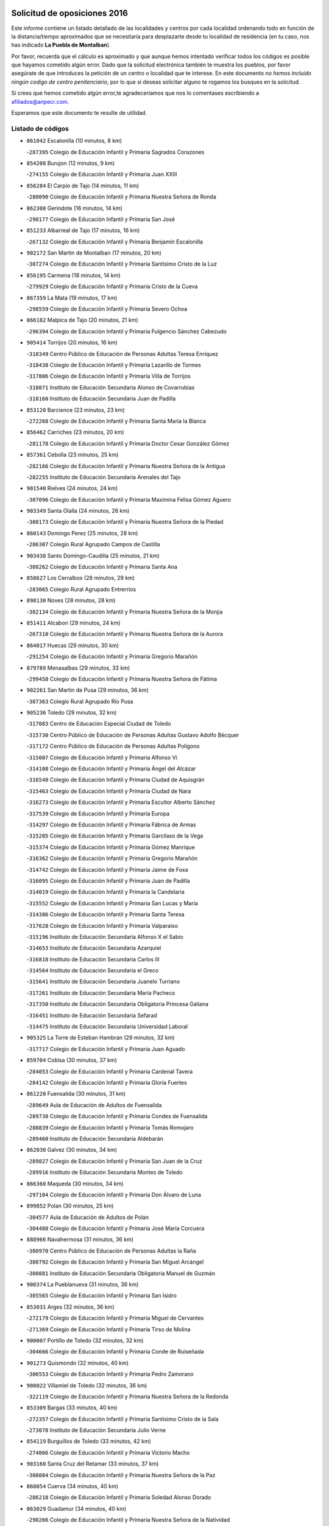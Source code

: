 

.. image:: logo.png
   :align: center

Solicitud de oposiciones 2016
======================================================

  
  
Este informe contiene un listado detallado de las localidades y centros por cada
localidad ordenando todo en función de la distancia/tiempo aproximados que se
necesitaría para desplazarte desde tu localidad de residencia (en tu caso,
nos has indicado **La Puebla de Montalban**).

Por favor, recuerda que el cálculo es aproximado y que aunque hemos
intentado verificar todos los códigos es posible que hayamos cometido algún
error. Dado que la solicitud electrónica también te muestra los pueblos, por
favor asegúrate de que introduces la petición de un centro o localidad que
te interese. En este documento
*no hemos incluido ningún codigo de centro penitenciario*, por lo que si deseas
solicitar alguno te rogamos los busques en la solicitud.

Si crees que hemos cometido algún error,te agradeceríamos que nos lo comentases
escribiendo a afiliados@anpecr.com.

Esperamos que este documento te resulte de utilidad.



Listado de códigos
-------------------


- ``861042`` Escalonilla  (10 minutos, 8 km)

  -``287395`` Colegio de Educación Infantil y Primaria Sagrados Corazones
    

- ``854208`` Burujon  (12 minutos, 9 km)

  -``274155`` Colegio de Educación Infantil y Primaria Juan XXIII
    

- ``856284`` El Carpio de Tajo  (14 minutos, 11 km)

  -``280090`` Colegio de Educación Infantil y Primaria Nuestra Señora de Ronda
    

- ``862308`` Gerindote  (16 minutos, 14 km)

  -``290177`` Colegio de Educación Infantil y Primaria San José
    

- ``851233`` Albarreal de Tajo  (17 minutos, 16 km)

  -``267132`` Colegio de Educación Infantil y Primaria Benjamín Escalonilla
    

- ``902172`` San Martin de Montalban  (17 minutos, 20 km)

  -``307274`` Colegio de Educación Infantil y Primaria Santísimo Cristo de la Luz
    

- ``856195`` Carmena  (18 minutos, 14 km)

  -``279929`` Colegio de Educación Infantil y Primaria Cristo de la Cueva
    

- ``867359`` La Mata  (19 minutos, 17 km)

  -``298559`` Colegio de Educación Infantil y Primaria Severo Ochoa
    

- ``866182`` Malpica de Tajo  (20 minutos, 21 km)

  -``296394`` Colegio de Educación Infantil y Primaria Fulgencio Sánchez Cabezudo
    

- ``905414`` Torrijos  (20 minutos, 16 km)

  -``318349`` Centro Público de Educación de Personas Adultas Teresa Enríquez
    

  -``318438`` Colegio de Educación Infantil y Primaria Lazarillo de Tormes
    

  -``317806`` Colegio de Educación Infantil y Primaria Villa de Torrijos
    

  -``318071`` Instituto de Educación Secundaria Alonso de Covarrubias
    

  -``318160`` Instituto de Educación Secundaria Juan de Padilla
    

- ``853120`` Barcience  (23 minutos, 23 km)

  -``272268`` Colegio de Educación Infantil y Primaria Santa María la Blanca
    

- ``856462`` Carriches  (23 minutos, 20 km)

  -``281178`` Colegio de Educación Infantil y Primaria Doctor Cesar González Gómez
    

- ``857361`` Cebolla  (23 minutos, 25 km)

  -``282166`` Colegio de Educación Infantil y Primaria Nuestra Señora de la Antigua
    

  -``282255`` Instituto de Educación Secundaria Arenales del Tajo
    

- ``901540`` Rielves  (24 minutos, 24 km)

  -``307096`` Colegio de Educación Infantil y Primaria Maximina Felisa Gómez Aguero
    

- ``903349`` Santa Olalla  (24 minutos, 26 km)

  -``308173`` Colegio de Educación Infantil y Primaria Nuestra Señora de la Piedad
    

- ``860143`` Domingo Perez  (25 minutos, 28 km)

  -``286307`` Colegio Rural Agrupado Campos de Castilla
    

- ``903438`` Santo Domingo-Caudilla  (25 minutos, 21 km)

  -``308262`` Colegio de Educación Infantil y Primaria Santa Ana
    

- ``858627`` Los Cerralbos  (28 minutos, 29 km)

  -``283065`` Colegio Rural Agrupado Entrerríos
    

- ``898130`` Noves  (28 minutos, 28 km)

  -``302134`` Colegio de Educación Infantil y Primaria Nuestra Señora de la Monjia
    

- ``851411`` Alcabon  (29 minutos, 24 km)

  -``267310`` Colegio de Educación Infantil y Primaria Nuestra Señora de la Aurora
    

- ``864017`` Huecas  (29 minutos, 30 km)

  -``291254`` Colegio de Educación Infantil y Primaria Gregorio Marañón
    

- ``879789`` Menasalbas  (29 minutos, 33 km)

  -``299458`` Colegio de Educación Infantil y Primaria Nuestra Señora de Fátima
    

- ``902261`` San Martin de Pusa  (29 minutos, 36 km)

  -``307363`` Colegio Rural Agrupado Río Pusa
    

- ``905236`` Toledo  (29 minutos, 32 km)

  -``317083`` Centro de Educación Especial Ciudad de Toledo
    

  -``315730`` Centro Público de Educación de Personas Adultas Gustavo Adolfo Bécquer
    

  -``317172`` Centro Público de Educación de Personas Adultas Polígono
    

  -``315007`` Colegio de Educación Infantil y Primaria Alfonso Vi
    

  -``314108`` Colegio de Educación Infantil y Primaria Ángel del Alcázar
    

  -``316540`` Colegio de Educación Infantil y Primaria Ciudad de Aquisgrán
    

  -``315463`` Colegio de Educación Infantil y Primaria Ciudad de Nara
    

  -``316273`` Colegio de Educación Infantil y Primaria Escultor Alberto Sánchez
    

  -``317539`` Colegio de Educación Infantil y Primaria Europa
    

  -``314297`` Colegio de Educación Infantil y Primaria Fábrica de Armas
    

  -``315285`` Colegio de Educación Infantil y Primaria Garcilaso de la Vega
    

  -``315374`` Colegio de Educación Infantil y Primaria Gómez Manrique
    

  -``316362`` Colegio de Educación Infantil y Primaria Gregorio Marañón
    

  -``314742`` Colegio de Educación Infantil y Primaria Jaime de Foxa
    

  -``316095`` Colegio de Educación Infantil y Primaria Juan de Padilla
    

  -``314019`` Colegio de Educación Infantil y Primaria la Candelaria
    

  -``315552`` Colegio de Educación Infantil y Primaria San Lucas y María
    

  -``314386`` Colegio de Educación Infantil y Primaria Santa Teresa
    

  -``317628`` Colegio de Educación Infantil y Primaria Valparaíso
    

  -``315196`` Instituto de Educación Secundaria Alfonso X el Sabio
    

  -``314653`` Instituto de Educación Secundaria Azarquiel
    

  -``316818`` Instituto de Educación Secundaria Carlos III
    

  -``314564`` Instituto de Educación Secundaria el Greco
    

  -``315641`` Instituto de Educación Secundaria Juanelo Turriano
    

  -``317261`` Instituto de Educación Secundaria María Pacheco
    

  -``317350`` Instituto de Educación Secundaria Obligatoria Princesa Galiana
    

  -``316451`` Instituto de Educación Secundaria Sefarad
    

  -``314475`` Instituto de Educación Secundaria Universidad Laboral
    

- ``905325`` La Torre de Esteban Hambran  (29 minutos, 32 km)

  -``317717`` Colegio de Educación Infantil y Primaria Juan Aguado
    

- ``859704`` Cobisa  (30 minutos, 37 km)

  -``284053`` Colegio de Educación Infantil y Primaria Cardenal Tavera
    

  -``284142`` Colegio de Educación Infantil y Primaria Gloria Fuertes
    

- ``861220`` Fuensalida  (30 minutos, 31 km)

  -``289649`` Aula de Educación de Adultos de Fuensalida
    

  -``289738`` Colegio de Educación Infantil y Primaria Condes de Fuensalida
    

  -``288839`` Colegio de Educación Infantil y Primaria Tomás Romojaro
    

  -``289460`` Instituto de Educación Secundaria Aldebarán
    

- ``862030`` Galvez  (30 minutos, 34 km)

  -``289827`` Colegio de Educación Infantil y Primaria San Juan de la Cruz
    

  -``289916`` Instituto de Educación Secundaria Montes de Toledo
    

- ``866360`` Maqueda  (30 minutos, 34 km)

  -``297104`` Colegio de Educación Infantil y Primaria Don Álvaro de Luna
    

- ``899852`` Polan  (30 minutos, 25 km)

  -``304577`` Aula de Educación de Adultos de Polan
    

  -``304488`` Colegio de Educación Infantil y Primaria José María Corcuera
    

- ``888966`` Navahermosa  (31 minutos, 36 km)

  -``300970`` Centro Público de Educación de Personas Adultas la Raña
    

  -``300792`` Colegio de Educación Infantil y Primaria San Miguel Arcángel
    

  -``300881`` Instituto de Educación Secundaria Obligatoria Manuel de Guzmán
    

- ``900374`` La Pueblanueva  (31 minutos, 36 km)

  -``305565`` Colegio de Educación Infantil y Primaria San Isidro
    

- ``853031`` Arges  (32 minutos, 36 km)

  -``272179`` Colegio de Educación Infantil y Primaria Miguel de Cervantes
    

  -``271369`` Colegio de Educación Infantil y Primaria Tirso de Molina
    

- ``900007`` Portillo de Toledo  (32 minutos, 32 km)

  -``304666`` Colegio de Educación Infantil y Primaria Conde de Ruiseñada
    

- ``901273`` Quismondo  (32 minutos, 40 km)

  -``306553`` Colegio de Educación Infantil y Primaria Pedro Zamorano
    

- ``908022`` Villamiel de Toledo  (32 minutos, 36 km)

  -``322119`` Colegio de Educación Infantil y Primaria Nuestra Señora de la Redonda
    

- ``853309`` Bargas  (33 minutos, 40 km)

  -``272357`` Colegio de Educación Infantil y Primaria Santísimo Cristo de la Sala
    

  -``273078`` Instituto de Educación Secundaria Julio Verne
    

- ``854119`` Burguillos de Toledo  (33 minutos, 42 km)

  -``274066`` Colegio de Educación Infantil y Primaria Victorio Macho
    

- ``903160`` Santa Cruz del Retamar  (33 minutos, 37 km)

  -``308084`` Colegio de Educación Infantil y Primaria Nuestra Señora de la Paz
    

- ``860054`` Cuerva  (34 minutos, 40 km)

  -``286218`` Colegio de Educación Infantil y Primaria Soledad Alonso Dorado
    

- ``863029`` Guadamur  (34 minutos, 40 km)

  -``290266`` Colegio de Educación Infantil y Primaria Nuestra Señora de la Natividad
    

- ``865005`` Layos  (35 minutos, 39 km)

  -``294229`` Colegio de Educación Infantil y Primaria María Magdalena
    

- ``888788`` Nambroca  (35 minutos, 44 km)

  -``300514`` Colegio de Educación Infantil y Primaria la Fuente
    

- ``905503`` Totanes  (35 minutos, 40 km)

  -``318527`` Colegio de Educación Infantil y Primaria Inmaculada Concepción
    

- ``906591`` Las Ventas con Peña Aguilera  (35 minutos, 38 km)

  -``320688`` Colegio de Educación Infantil y Primaria Nuestra Señora del Águila
    

- ``856551`` El Casar de Escalona  (36 minutos, 38 km)

  -``281267`` Colegio de Educación Infantil y Primaria Nuestra Señora de Hortum Sancho
    

- ``898597`` Olias del Rey  (36 minutos, 43 km)

  -``303211`` Colegio de Educación Infantil y Primaria Pedro Melendo García
    

- ``899763`` Las Perdices  (36 minutos, 42 km)

  -``304399`` Colegio de Educación Infantil y Primaria Pintor Tomás Camarero
    

- ``855474`` Camarenilla  (37 minutos, 43 km)

  -``277030`` Colegio de Educación Infantil y Primaria Nuestra Señora del Rosario
    

- ``857272`` Cazalegas  (37 minutos, 41 km)

  -``282077`` Colegio de Educación Infantil y Primaria Miguel de Cervantes
    

- ``889598`` Los Navalmorales  (37 minutos, 44 km)

  -``301146`` Colegio de Educación Infantil y Primaria San Francisco
    

  -``301235`` Instituto de Educación Secundaria los Navalmorales
    

- ``889954`` Noez  (37 minutos, 32 km)

  -``301780`` Colegio de Educación Infantil y Primaria Santísimo Cristo de la Salud
    

- ``911171`` Yunclillos  (37 minutos, 49 km)

  -``324195`` Colegio de Educación Infantil y Primaria Nuestra Señora de la Salud
    

- ``863396`` Hormigos  (38 minutos, 45 km)

  -``291165`` Colegio de Educación Infantil y Primaria Virgen de la Higuera
    

- ``866093`` Magan  (38 minutos, 50 km)

  -``296205`` Colegio de Educación Infantil y Primaria Santa Marina
    

- ``902350`` San Pablo de los Montes  (38 minutos, 44 km)

  -``307452`` Colegio de Educación Infantil y Primaria Nuestra Señora de Gracia
    

- ``854397`` Cabañas de la Sagra  (39 minutos, 50 km)

  -``274244`` Colegio de Educación Infantil y Primaria San Isidro Labrador
    

- ``886980`` Mocejon  (39 minutos, 50 km)

  -``300069`` Aula de Educación de Adultos de Mocejon
    

  -``299903`` Colegio de Educación Infantil y Primaria Miguel de Cervantes
    

- ``911082`` Yuncler  (40 minutos, 56 km)

  -``324006`` Colegio de Educación Infantil y Primaria Remigio Laín
    

- ``851055`` Ajofrin  (41 minutos, 53 km)

  -``266322`` Colegio de Educación Infantil y Primaria Jacinto Guerrero
    

- ``852132`` Almonacid de Toledo  (41 minutos, 54 km)

  -``270192`` Colegio de Educación Infantil y Primaria Virgen de la Oliva
    

- ``852599`` Arcicollar  (41 minutos, 41 km)

  -``271180`` Colegio de Educación Infantil y Primaria San Blas
    

- ``855385`` Camarena  (41 minutos, 41 km)

  -``276131`` Colegio de Educación Infantil y Primaria Alonso Rodríguez
    

  -``276042`` Colegio de Educación Infantil y Primaria María del Mar
    

  -``276220`` Instituto de Educación Secundaria Blas de Prado
    

- ``860321`` Escalona  (41 minutos, 47 km)

  -``287117`` Colegio de Educación Infantil y Primaria Inmaculada Concepción
    

  -``287206`` Instituto de Educación Secundaria Lazarillo de Tormes
    

- ``900552`` Pulgar  (41 minutos, 46 km)

  -``305743`` Colegio de Educación Infantil y Primaria Nuestra Señora de la Blanca
    

- ``902539`` San Roman de los Montes  (41 minutos, 52 km)

  -``307541`` Colegio de Educación Infantil y Primaria Nuestra Señora del Buen Camino
    

- ``901451`` Recas  (42 minutos, 53 km)

  -``306731`` Colegio de Educación Infantil y Primaria Cesar Cabañas Caballero
    

  -``306820`` Instituto de Educación Secundaria Arcipreste de Canales
    

- ``904426`` Talavera de la Reina  (42 minutos, 46 km)

  -``313487`` Centro de Educación Especial Bios
    

  -``312677`` Centro Público de Educación de Personas Adultas Río Tajo
    

  -``312588`` Colegio de Educación Infantil y Primaria Antonio Machado
    

  -``313576`` Colegio de Educación Infantil y Primaria Bartolomé Nicolau
    

  -``311044`` Colegio de Educación Infantil y Primaria Federico García Lorca
    

  -``311311`` Colegio de Educación Infantil y Primaria Fray Hernando de Talavera
    

  -``312121`` Colegio de Educación Infantil y Primaria Hernán Cortés
    

  -``312499`` Colegio de Educación Infantil y Primaria José Bárcena
    

  -``311222`` Colegio de Educación Infantil y Primaria Nuestra Señora del Prado
    

  -``312855`` Colegio de Educación Infantil y Primaria Pablo Iglesias
    

  -``311400`` Colegio de Educación Infantil y Primaria San Ildefonso
    

  -``311689`` Colegio de Educación Infantil y Primaria San Juan de Dios
    

  -``311133`` Colegio de Educación Infantil y Primaria Santa María
    

  -``312210`` Instituto de Educación Secundaria Gabriel Alonso de Herrera
    

  -``311867`` Instituto de Educación Secundaria Juan Antonio Castro
    

  -``311778`` Instituto de Educación Secundaria Padre Juan de Mariana
    

  -``313020`` Instituto de Educación Secundaria Puerta de Cuartos
    

  -``313209`` Instituto de Educación Secundaria Ribera del Tajo
    

  -``312032`` Instituto de Educación Secundaria San Isidro
    

- ``907490`` Villaluenga de la Sagra  (42 minutos, 56 km)

  -``321765`` Colegio de Educación Infantil y Primaria Juan Palarea
    

  -``321854`` Instituto de Educación Secundaria Castillo del Águila
    

- ``908111`` Villaminaya  (42 minutos, 60 km)

  -``322208`` Colegio de Educación Infantil y Primaria Santo Domingo de Silos
    

- ``909744`` Villaseca de la Sagra  (42 minutos, 57 km)

  -``322753`` Colegio de Educación Infantil y Primaria Virgen de las Angustias
    

- ``904337`` Sonseca  (43 minutos, 57 km)

  -``310879`` Centro Público de Educación de Personas Adultas Cum Laude
    

  -``310968`` Colegio de Educación Infantil y Primaria Peñamiel
    

  -``310501`` Colegio de Educación Infantil y Primaria San Juan Evangelista
    

  -``310690`` Instituto de Educación Secundaria la Sisla
    

- ``852221`` Almorox  (44 minutos, 54 km)

  -``270281`` Colegio de Educación Infantil y Primaria Silvano Cirujano
    

- ``858716`` Chozas de Canales  (44 minutos, 46 km)

  -``283154`` Colegio de Educación Infantil y Primaria Santa María Magdalena
    

- ``867170`` Mascaraque  (44 minutos, 61 km)

  -``297382`` Colegio de Educación Infantil y Primaria Juan de Padilla
    

- ``869602`` Mazarambroz  (44 minutos, 56 km)

  -``298648`` Colegio de Educación Infantil y Primaria Nuestra Señora del Sagrario
    

- ``889687`` Los Navalucillos  (44 minutos, 51 km)

  -``301324`` Colegio de Educación Infantil y Primaria Nuestra Señora de las Saleras
    

- ``907034`` Las Ventas de Retamosa  (44 minutos, 51 km)

  -``320777`` Colegio de Educación Infantil y Primaria Santiago Paniego
    

- ``911260`` Yuncos  (44 minutos, 61 km)

  -``324462`` Colegio de Educación Infantil y Primaria Guillermo Plaza
    

  -``324284`` Colegio de Educación Infantil y Primaria Nuestra Señora del Consuelo
    

  -``324551`` Colegio de Educación Infantil y Primaria Villa de Yuncos
    

  -``324373`` Instituto de Educación Secundaria la Cañuela
    

- ``898319`` Numancia de la Sagra  (45 minutos, 63 km)

  -``302223`` Colegio de Educación Infantil y Primaria Santísimo Cristo de la Misericordia
    

  -``302312`` Instituto de Educación Secundaria Profesor Emilio Lledó
    

- ``865283`` Lominchar  (46 minutos, 62 km)

  -``295039`` Colegio de Educación Infantil y Primaria Ramón y Cajal
    

- ``859615`` Cobeja  (47 minutos, 60 km)

  -``283332`` Colegio de Educación Infantil y Primaria San Juan Bautista
    

- ``869791`` Mejorada  (47 minutos, 59 km)

  -``298737`` Colegio Rural Agrupado Ribera del Guadyerbas
    

- ``879878`` Mentrida  (47 minutos, 53 km)

  -``299547`` Colegio de Educación Infantil y Primaria Luis Solana
    

  -``299636`` Instituto de Educación Secundaria Antonio Jiménez-Landi
    

- ``899218`` Orgaz  (47 minutos, 64 km)

  -``303589`` Colegio de Educación Infantil y Primaria Conde de Orgaz
    

- ``904515`` Talavera la Nueva  (47 minutos, 63 km)

  -``313665`` Colegio de Educación Infantil y Primaria San Isidro
    

- ``906313`` Valmojado  (47 minutos, 55 km)

  -``320310`` Aula de Educación de Adultos de Valmojado
    

  -``320132`` Colegio de Educación Infantil y Primaria Santo Domingo de Guzmán
    

  -``320221`` Instituto de Educación Secundaria Cañada Real
    

- ``906402`` Velada  (47 minutos, 65 km)

  -``320599`` Colegio de Educación Infantil y Primaria Andrés Arango
    

- ``910361`` Yeles  (47 minutos, 70 km)

  -``323652`` Colegio de Educación Infantil y Primaria San Antonio
    

- ``862219`` Gamonal  (48 minutos, 64 km)

  -``290088`` Colegio de Educación Infantil y Primaria Don Cristóbal López
    

- ``888699`` Mora  (48 minutos, 65 km)

  -``300425`` Aula de Educación de Adultos de Mora
    

  -``300247`` Colegio de Educación Infantil y Primaria Fernando Martín
    

  -``300158`` Colegio de Educación Infantil y Primaria José Ramón Villa
    

  -``300336`` Instituto de Educación Secundaria Peñas Negras
    

- ``901362`` El Real de San Vicente  (48 minutos, 51 km)

  -``306642`` Colegio Rural Agrupado Tierras de Viriato
    

- ``903527`` El Señorio de Illescas  (48 minutos, 69 km)

  -``308351`` Colegio de Educación Infantil y Primaria el Greco
    

- ``851322`` Alberche del Caudillo  (49 minutos, 68 km)

  -``267221`` Colegio de Educación Infantil y Primaria San Isidro
    

- ``855107`` Calypo Fado  (49 minutos, 60 km)

  -``275232`` Colegio de Educación Infantil y Primaria Calypo
    

- ``866271`` Manzaneque  (49 minutos, 69 km)

  -``297015`` Colegio de Educación Infantil y Primaria Álvarez de Toledo
    

- ``855018`` Calera y Chozas  (50 minutos, 72 km)

  -``275143`` Colegio de Educación Infantil y Primaria Santísimo Cristo de Chozas
    

- ``857094`` Casarrubios del Monte  (50 minutos, 62 km)

  -``281356`` Colegio de Educación Infantil y Primaria San Juan de Dios
    

- ``864295`` Illescas  (50 minutos, 69 km)

  -``292331`` Centro Público de Educación de Personas Adultas Pedro Gumiel
    

  -``293230`` Colegio de Educación Infantil y Primaria Clara Campoamor
    

  -``293141`` Colegio de Educación Infantil y Primaria Ilarcuris
    

  -``292242`` Colegio de Educación Infantil y Primaria la Constitución
    

  -``292064`` Colegio de Educación Infantil y Primaria Martín Chico
    

  -``293052`` Instituto de Educación Secundaria Condestable Álvaro de Luna
    

  -``292153`` Instituto de Educación Secundaria Juan de Padilla
    

- ``898041`` Nombela  (50 minutos, 56 km)

  -``302045`` Colegio de Educación Infantil y Primaria Cristo de la Nava
    

- ``851500`` Alcaudete de la Jara  (51 minutos, 64 km)

  -``269931`` Colegio de Educación Infantil y Primaria Rufino Mansi
    

- ``852310`` Añover de Tajo  (51 minutos, 70 km)

  -``270370`` Colegio de Educación Infantil y Primaria Conde de Mayalde
    

  -``271091`` Instituto de Educación Secundaria San Blas
    

- ``857450`` Cedillo del Condado  (51 minutos, 67 km)

  -``282344`` Colegio de Educación Infantil y Primaria Nuestra Señora de la Natividad
    

- ``899496`` Palomeque  (51 minutos, 67 km)

  -``303856`` Colegio de Educación Infantil y Primaria San Juan Bautista
    

- ``899585`` Pantoja  (52 minutos, 68 km)

  -``304021`` Colegio de Educación Infantil y Primaria Marqueses de Manzanedo
    

- ``863207`` Las Herencias  (53 minutos, 60 km)

  -``291076`` Colegio de Educación Infantil y Primaria Vera Cruz
    

- ``909833`` Villasequilla  (53 minutos, 71 km)

  -``322842`` Colegio de Educación Infantil y Primaria San Isidro Labrador
    

- ``910183`` El Viso de San Juan  (53 minutos, 69 km)

  -``323107`` Colegio de Educación Infantil y Primaria Fernando de Alarcón
    

  -``323296`` Colegio de Educación Infantil y Primaria Miguel Delibes
    

- ``854575`` Calalberche  (54 minutos, 58 km)

  -``275054`` Colegio de Educación Infantil y Primaria Ribera del Alberche
    

- ``906135`` Ugena  (54 minutos, 73 km)

  -``318705`` Colegio de Educación Infantil y Primaria Miguel de Cervantes
    

  -``318894`` Colegio de Educación Infantil y Primaria Tres Torres
    

- ``861131`` Esquivias  (55 minutos, 74 km)

  -``288650`` Colegio de Educación Infantil y Primaria Catalina de Palacios
    

  -``288472`` Colegio de Educación Infantil y Primaria Miguel de Cervantes
    

  -``288561`` Instituto de Educación Secundaria Alonso Quijada
    

- ``910272`` Los Yebenes  (55 minutos, 72 km)

  -``323563`` Aula de Educación de Adultos de Yebenes (Los)
    

  -``323385`` Colegio de Educación Infantil y Primaria San José de Calasanz
    

  -``323474`` Instituto de Educación Secundaria Guadalerzas
    

- ``851144`` Alameda de la Sagra  (56 minutos, 67 km)

  -``267043`` Colegio de Educación Infantil y Primaria Nuestra Señora de la Asunción
    

- ``908578`` Villanueva de Bogas  (56 minutos, 78 km)

  -``322575`` Colegio de Educación Infantil y Primaria Santa Ana
    

- ``853498`` Belvis de la Jara  (57 minutos, 72 km)

  -``273167`` Colegio de Educación Infantil y Primaria Fernando Jiménez de Gregorio
    

  -``273256`` Instituto de Educación Secundaria Obligatoria la Jara
    

- ``853587`` Borox  (57 minutos, 80 km)

  -``273345`` Colegio de Educación Infantil y Primaria Nuestra Señora de la Salud
    

- ``856373`` Carranque  (57 minutos, 76 km)

  -``280279`` Colegio de Educación Infantil y Primaria Guadarrama
    

  -``281089`` Colegio de Educación Infantil y Primaria Villa de Materno
    

  -``280368`` Instituto de Educación Secundaria Libertad
    

- ``889776`` Navamorcuende  (57 minutos, 69 km)

  -``301413`` Colegio Rural Agrupado Sierra de San Vicente
    

- ``899307`` Oropesa  (57 minutos, 86 km)

  -``303678`` Colegio de Educación Infantil y Primaria Martín Gallinar
    

  -``303767`` Instituto de Educación Secundaria Alonso de Orozco
    

- ``825046`` Retuerta del Bullaque  (58 minutos, 72 km)

  -``177133`` Colegio Rural Agrupado Montes de Toledo
    

- ``869880`` El Membrillo  (58 minutos, 65 km)

  -``298826`` Colegio de Educación Infantil y Primaria Ortega Pérez
    

- ``906046`` Turleque  (58 minutos, 85 km)

  -``318616`` Colegio de Educación Infantil y Primaria Fernán González
    

- ``864384`` Lagartera  (59 minutos, 87 km)

  -``294040`` Colegio de Educación Infantil y Primaria Jacinto Guerrero
    

- ``904159`` Seseña  (59 minutos, 81 km)

  -``308440`` Colegio de Educación Infantil y Primaria Gabriel Uriarte
    

  -``310056`` Colegio de Educación Infantil y Primaria Juan Carlos I
    

  -``308807`` Colegio de Educación Infantil y Primaria Sisius
    

  -``308718`` Instituto de Educación Secundaria las Salinas
    

  -``308629`` Instituto de Educación Secundaria Margarita Salas
    

- ``908200`` Villamuelas  (59 minutos, 77 km)

  -``322397`` Colegio de Educación Infantil y Primaria Santa María Magdalena
    

- ``910450`` Yepes  (59 minutos, 80 km)

  -``323741`` Colegio de Educación Infantil y Primaria Rafael García Valiño
    

  -``323830`` Instituto de Educación Secundaria Carpetania
    

- ``899674`` Parrillas  (1h, 82 km)

  -``304110`` Colegio de Educación Infantil y Primaria Nuestra Señora de la Luz
    

- ``855296`` La Calzada de Oropesa  (1h 1min, 94 km)

  -``275321`` Colegio Rural Agrupado Campo Arañuelo
    

- ``864106`` Huerta de Valdecarabanos  (1h 1min, 81 km)

  -``291343`` Colegio de Educación Infantil y Primaria Virgen del Rosario de Pastores
    

- ``905058`` Tembleque  (1h 1min, 89 km)

  -``313754`` Colegio de Educación Infantil y Primaria Antonia González
    

- ``859893`` Consuegra  (1h 2min, 94 km)

  -``285130`` Centro Público de Educación de Personas Adultas Castillo de Consuegra
    

  -``284320`` Colegio de Educación Infantil y Primaria Miguel de Cervantes
    

  -``284231`` Colegio de Educación Infantil y Primaria Santísimo Cristo de la Vera Cruz
    

  -``285041`` Instituto de Educación Secundaria Consaburum
    

- ``904248`` Seseña Nuevo  (1h 2min, 86 km)

  -``310323`` Centro Público de Educación de Personas Adultas de Seseña Nuevo
    

  -``310412`` Colegio de Educación Infantil y Primaria el Quiñón
    

  -``310145`` Colegio de Educación Infantil y Primaria Fernando de Rojas
    

  -``310234`` Colegio de Educación Infantil y Primaria Gloria Fuertes
    

- ``852043`` Alcolea de Tajo  (1h 3min, 88 km)

  -``270003`` Colegio Rural Agrupado Río Tajo
    

- ``858805`` Ciruelos  (1h 3min, 89 km)

  -``283243`` Colegio de Educación Infantil y Primaria Santísimo Cristo de la Misericordia
    

- ``867081`` Marjaliza  (1h 4min, 84 km)

  -``297293`` Colegio de Educación Infantil y Primaria San Juan
    

- ``889409`` Navalcan  (1h 5min, 84 km)

  -``301057`` Colegio de Educación Infantil y Primaria Blas Tello
    

- ``900463`` El Puente del Arzobispo  (1h 5min, 91 km)

  -``305654`` Colegio Rural Agrupado Villas del Tajo
    

- ``827022`` El Torno  (1h 6min, 85 km)

  -``191179`` Colegio de Educación Infantil y Primaria Nuestra Señora de Guadalupe
    

- ``865372`` Madridejos  (1h 6min, 100 km)

  -``296027`` Aula de Educación de Adultos de Madridejos
    

  -``296116`` Centro de Educación Especial Mingoliva
    

  -``295128`` Colegio de Educación Infantil y Primaria Garcilaso de la Vega
    

  -``295306`` Colegio de Educación Infantil y Primaria Santa Ana
    

  -``295217`` Instituto de Educación Secundaria Valdehierro
    

- ``899129`` Ontigola  (1h 6min, 87 km)

  -``303300`` Colegio de Educación Infantil y Primaria Virgen del Rosario
    

- ``902083`` El Romeral  (1h 6min, 95 km)

  -``307185`` Colegio de Educación Infantil y Primaria Silvano Cirujano
    

- ``906224`` Urda  (1h 7min, 103 km)

  -``320043`` Colegio de Educación Infantil y Primaria Santo Cristo
    

- ``856006`` Camuñas  (1h 8min, 109 km)

  -``277308`` Colegio de Educación Infantil y Primaria Cardenal Cisneros
    

- ``888877`` La Nava de Ricomalillo  (1h 8min, 87 km)

  -``300603`` Colegio de Educación Infantil y Primaria Nuestra Señora del Amor de Dios
    

- ``898408`` Ocaña  (1h 8min, 94 km)

  -``302868`` Centro Público de Educación de Personas Adultas Gutierre de Cárdenas
    

  -``303122`` Colegio de Educación Infantil y Primaria Pastor Poeta
    

  -``302401`` Colegio de Educación Infantil y Primaria San José de Calasanz
    

  -``302590`` Instituto de Educación Secundaria Alonso de Ercilla
    

  -``302779`` Instituto de Educación Secundaria Miguel Hernández
    

- ``860232`` Dosbarrios  (1h 10min, 101 km)

  -``287028`` Colegio de Educación Infantil y Primaria San Isidro Labrador
    

- ``863118`` La Guardia  (1h 11min, 96 km)

  -``290355`` Colegio de Educación Infantil y Primaria Valentín Escobar
    

- ``889865`` Noblejas  (1h 11min, 101 km)

  -``301691`` Aula de Educación de Adultos de Noblejas
    

  -``301502`` Colegio de Educación Infantil y Primaria Santísimo Cristo de las Injurias
    

- ``907301`` Villafranca de los Caballeros  (1h 13min, 121 km)

  -``321587`` Colegio de Educación Infantil y Primaria Miguel de Cervantes
    

  -``321676`` Instituto de Educación Secundaria Obligatoria la Falcata
    

- ``909655`` Villarrubia de Santiago  (1h 14min, 107 km)

  -``322664`` Colegio de Educación Infantil y Primaria Nuestra Señora del Castellar
    

- ``825135`` El Robledo  (1h 15min, 92 km)

  -``177222`` Aula de Educación de Adultos de Robledo (El)
    

  -``177311`` Colegio Rural Agrupado Valle del Bullaque
    

- ``865194`` Lillo  (1h 15min, 106 km)

  -``294318`` Colegio de Educación Infantil y Primaria Marcelino Murillo
    

- ``910094`` Villatobas  (1h 15min, 111 km)

  -``323018`` Colegio de Educación Infantil y Primaria Sagrado Corazón de Jesús
    

- ``820362`` Herencia  (1h 16min, 121 km)

  -``155350`` Aula de Educación de Adultos de Herencia
    

  -``155172`` Colegio de Educación Infantil y Primaria Carrasco Alcalde
    

  -``155261`` Instituto de Educación Secundaria Hermógenes Rodríguez
    

- ``823426`` Porzuna  (1h 16min, 99 km)

  -``166336`` Aula de Educación de Adultos de Porzuna
    

  -``166247`` Colegio de Educación Infantil y Primaria Nuestra Señora del Rosario
    

  -``167057`` Instituto de Educación Secundaria Ribera del Bullaque
    

- ``830260`` Villarta de San Juan  (1h 17min, 126 km)

  -``199828`` Colegio de Educación Infantil y Primaria Nuestra Señora de la Paz
    

- ``855563`` El Campillo de la Jara  (1h 17min, 98 km)

  -``277219`` Colegio Rural Agrupado la Jara
    

- ``907212`` Villacañas  (1h 17min, 107 km)

  -``321498`` Aula de Educación de Adultos de Villacañas
    

  -``321031`` Colegio de Educación Infantil y Primaria Santa Bárbara
    

  -``321309`` Instituto de Educación Secundaria Enrique de Arfe
    

  -``321120`` Instituto de Educación Secundaria Garcilaso de la Vega
    

- ``820184`` Fuente el Fresno  (1h 19min, 114 km)

  -``154818`` Colegio de Educación Infantil y Primaria Miguel Delibes
    

- ``813439`` Alcazar de San Juan  (1h 21min, 133 km)

  -``137808`` Centro Público de Educación de Personas Adultas Enrique Tierno Galván
    

  -``137719`` Colegio de Educación Infantil y Primaria Alces
    

  -``137085`` Colegio de Educación Infantil y Primaria el Santo
    

  -``140223`` Colegio de Educación Infantil y Primaria Gloria Fuertes
    

  -``140401`` Colegio de Educación Infantil y Primaria Jardín de Arena
    

  -``137263`` Colegio de Educación Infantil y Primaria Jesús Ruiz de la Fuente
    

  -``137174`` Colegio de Educación Infantil y Primaria Juan de Austria
    

  -``139973`` Colegio de Educación Infantil y Primaria Pablo Ruiz Picasso
    

  -``137352`` Colegio de Educación Infantil y Primaria Santa Clara
    

  -``137530`` Instituto de Educación Secundaria Juan Bosco
    

  -``140045`` Instituto de Educación Secundaria María Zambrano
    

  -``137441`` Instituto de Educación Secundaria Miguel de Cervantes Saavedra
    

- ``815326`` Arenas de San Juan  (1h 21min, 130 km)

  -``143387`` Colegio Rural Agrupado de Arenas de San Juan
    

- ``907123`` La Villa de Don Fadrique  (1h 21min, 118 km)

  -``320866`` Colegio de Educación Infantil y Primaria Ramón y Cajal
    

  -``320955`` Instituto de Educación Secundaria Obligatoria Leonor de Guzmán
    

- ``821083`` Horcajo de los Montes  (1h 23min, 103 km)

  -``155806`` Colegio Rural Agrupado San Isidro
    

  -``155717`` Instituto de Educación Secundaria Montes de Cabañeros
    

- ``859982`` Corral de Almaguer  (1h 23min, 119 km)

  -``285319`` Colegio de Educación Infantil y Primaria Nuestra Señora de la Muela
    

  -``286129`` Instituto de Educación Secundaria la Besana
    

- ``903071`` Santa Cruz de la Zarza  (1h 23min, 124 km)

  -``307630`` Colegio de Educación Infantil y Primaria Eduardo Palomo Rodríguez
    

  -``307819`` Instituto de Educación Secundaria Obligatoria Velsinia
    

- ``821172`` Llanos del Caudillo  (1h 25min, 143 km)

  -``156071`` Colegio de Educación Infantil y Primaria el Oasis
    

- ``830171`` Villarrubia de los Ojos  (1h 26min, 133 km)

  -``199739`` Aula de Educación de Adultos de Villarrubia de los Ojos
    

  -``198740`` Colegio de Educación Infantil y Primaria Rufino Blanco
    

  -``199461`` Colegio de Educación Infantil y Primaria Virgen de la Sierra
    

  -``199550`` Instituto de Educación Secundaria Guadiana
    

- ``817035`` Campo de Criptana  (1h 27min, 142 km)

  -``146807`` Aula de Educación de Adultos de Campo de Criptana
    

  -``146629`` Colegio de Educación Infantil y Primaria Domingo Miras
    

  -``146351`` Colegio de Educación Infantil y Primaria Sagrado Corazón
    

  -``146262`` Colegio de Educación Infantil y Primaria Virgen de Criptana
    

  -``146173`` Colegio de Educación Infantil y Primaria Virgen de la Paz
    

  -``146440`` Instituto de Educación Secundaria Isabel Perillán y Quirós
    

- ``821350`` Malagon  (1h 27min, 125 km)

  -``156616`` Aula de Educación de Adultos de Malagon
    

  -``156349`` Colegio de Educación Infantil y Primaria Cañada Real
    

  -``156438`` Colegio de Educación Infantil y Primaria Santa Teresa
    

  -``156527`` Instituto de Educación Secundaria Estados del Duque
    

- ``901095`` Quero  (1h 27min, 136 km)

  -``305832`` Colegio de Educación Infantil y Primaria Santiago Cabañas
    

- ``813528`` Alcoba  (1h 28min, 110 km)

  -``140590`` Colegio de Educación Infantil y Primaria Don Rodrigo
    

- ``818023`` Cinco Casas  (1h 28min, 145 km)

  -``147617`` Colegio Rural Agrupado Alciares
    

- ``823159`` Picon  (1h 29min, 114 km)

  -``164260`` Colegio de Educación Infantil y Primaria José María del Moral
    

- ``818579`` Cortijos de Arriba  (1h 30min, 110 km)

  -``153285`` Colegio de Educación Infantil y Primaria Nuestra Señora de las Mercedes
    

- ``823248`` Piedrabuena  (1h 30min, 114 km)

  -``166069`` Centro Público de Educación de Personas Adultas Montes Norte
    

  -``165259`` Colegio de Educación Infantil y Primaria Luis Vives
    

  -``165070`` Colegio de Educación Infantil y Primaria Miguel de Cervantes
    

  -``165348`` Instituto de Educación Secundaria Mónico Sánchez
    

- ``900196`` La Puebla de Almoradiel  (1h 30min, 127 km)

  -``305109`` Aula de Educación de Adultos de Puebla de Almoradiel (La)
    

  -``304755`` Colegio de Educación Infantil y Primaria Ramón y Cajal
    

  -``304844`` Instituto de Educación Secundaria Aldonza Lorenzo
    

- ``821539`` Manzanares  (1h 33min, 155 km)

  -``157426`` Centro Público de Educación de Personas Adultas San Blas
    

  -``156894`` Colegio de Educación Infantil y Primaria Altagracia
    

  -``156705`` Colegio de Educación Infantil y Primaria Divina Pastora
    

  -``157515`` Colegio de Educación Infantil y Primaria Enrique Tierno Galván
    

  -``157337`` Colegio de Educación Infantil y Primaria la Candelaria
    

  -``157248`` Instituto de Educación Secundaria Azuer
    

  -``157159`` Instituto de Educación Secundaria Pedro Álvarez Sotomayor
    

- ``838731`` Tarancon  (1h 33min, 139 km)

  -``227173`` Centro Público de Educación de Personas Adultas Altomira
    

  -``227084`` Colegio de Educación Infantil y Primaria Duque de Riánsares
    

  -``227262`` Colegio de Educación Infantil y Primaria Gloria Fuertes
    

  -``227351`` Instituto de Educación Secundaria la Hontanilla
    

- ``854486`` Cabezamesada  (1h 33min, 128 km)

  -``274333`` Colegio de Educación Infantil y Primaria Alonso de Cárdenas
    

- ``817302`` Las Casas  (1h 34min, 121 km)

  -``147250`` Colegio de Educación Infantil y Primaria Nuestra Señora del Rosario
    

- ``901184`` Quintanar de la Orden  (1h 36min, 135 km)

  -``306375`` Centro Público de Educación de Personas Adultas Luis Vives
    

  -``306464`` Colegio de Educación Infantil y Primaria Antonio Machado
    

  -``306008`` Colegio de Educación Infantil y Primaria Cristóbal Colón
    

  -``306286`` Instituto de Educación Secundaria Alonso Quijano
    

  -``306197`` Instituto de Educación Secundaria Infante Don Fadrique
    

- ``826490`` Tomelloso  (1h 37min, 161 km)

  -``188753`` Centro de Educación Especial Ponce de León
    

  -``189652`` Centro Público de Educación de Personas Adultas Simienza
    

  -``189563`` Colegio de Educación Infantil y Primaria Almirante Topete
    

  -``186221`` Colegio de Educación Infantil y Primaria Carmelo Cortés
    

  -``186310`` Colegio de Educación Infantil y Primaria Doña Crisanta
    

  -``188575`` Colegio de Educación Infantil y Primaria Embajadores
    

  -``190369`` Colegio de Educación Infantil y Primaria Felix Grande
    

  -``187031`` Colegio de Educación Infantil y Primaria José Antonio
    

  -``186132`` Colegio de Educación Infantil y Primaria José María del Moral
    

  -``186043`` Colegio de Educación Infantil y Primaria Miguel de Cervantes
    

  -``188842`` Colegio de Educación Infantil y Primaria San Antonio
    

  -``188664`` Colegio de Educación Infantil y Primaria San Isidro
    

  -``188486`` Colegio de Educación Infantil y Primaria San José de Calasanz
    

  -``190091`` Colegio de Educación Infantil y Primaria Virgen de las Viñas
    

  -``189830`` Instituto de Educación Secundaria Airén
    

  -``190180`` Instituto de Educación Secundaria Alto Guadiana
    

  -``187120`` Instituto de Educación Secundaria Eladio Cabañero
    

  -``187309`` Instituto de Educación Secundaria Francisco García Pavón
    

- ``833324`` Fuente de Pedro Naharro  (1h 37min, 147 km)

  -``220780`` Colegio Rural Agrupado Retama
    

- ``842501`` Azuqueca de Henares  (1h 37min, 148 km)

  -``241575`` Centro Público de Educación de Personas Adultas Clara Campoamor
    

  -``242107`` Colegio de Educación Infantil y Primaria la Espiga
    

  -``242018`` Colegio de Educación Infantil y Primaria la Paloma
    

  -``241119`` Colegio de Educación Infantil y Primaria la Paz
    

  -``241664`` Colegio de Educación Infantil y Primaria Maestra Plácida Herranz
    

  -``241842`` Colegio de Educación Infantil y Primaria Siglo XXI
    

  -``241208`` Colegio de Educación Infantil y Primaria Virgen de la Soledad
    

  -``241397`` Instituto de Educación Secundaria Arcipreste de Hita
    

  -``241753`` Instituto de Educación Secundaria Profesor Domínguez Ortiz
    

  -``241486`` Instituto de Educación Secundaria San Isidro
    

- ``879967`` Miguel Esteban  (1h 37min, 137 km)

  -``299725`` Colegio de Educación Infantil y Primaria Cervantes
    

  -``299814`` Instituto de Educación Secundaria Obligatoria Juan Patiño Torres
    

- ``815415`` Argamasilla de Alba  (1h 38min, 158 km)

  -``143743`` Aula de Educación de Adultos de Argamasilla de Alba
    

  -``143654`` Colegio de Educación Infantil y Primaria Azorín
    

  -``143476`` Colegio de Educación Infantil y Primaria Divino Maestro
    

  -``143565`` Colegio de Educación Infantil y Primaria Nuestra Señora de Peñarroya
    

  -``143832`` Instituto de Educación Secundaria Vicente Cano
    

- ``818201`` Consolacion  (1h 38min, 167 km)

  -``153007`` Colegio de Educación Infantil y Primaria Virgen de Consolación
    

- ``819834`` Fernan Caballero  (1h 38min, 123 km)

  -``154451`` Colegio de Educación Infantil y Primaria Manuel Sastre Velasco
    

- ``822071`` Membrilla  (1h 38min, 159 km)

  -``157882`` Aula de Educación de Adultos de Membrilla
    

  -``157793`` Colegio de Educación Infantil y Primaria San José de Calasanz
    

  -``157604`` Colegio de Educación Infantil y Primaria Virgen del Espino
    

  -``159958`` Instituto de Educación Secundaria Marmaria
    

- ``842145`` Alovera  (1h 38min, 154 km)

  -``240676`` Aula de Educación de Adultos de Alovera
    

  -``240587`` Colegio de Educación Infantil y Primaria Campiña Verde
    

  -``240309`` Colegio de Educación Infantil y Primaria Parque Vallejo
    

  -``240120`` Colegio de Educación Infantil y Primaria Virgen de la Paz
    

  -``240498`` Instituto de Educación Secundaria Carmen Burgos de Seguí
    

- ``908489`` Villanueva de Alcardete  (1h 38min, 138 km)

  -``322486`` Colegio de Educación Infantil y Primaria Nuestra Señora de la Piedad
    

- ``822527`` Pedro Muñoz  (1h 39min, 157 km)

  -``164082`` Aula de Educación de Adultos de Pedro Muñoz
    

  -``164171`` Colegio de Educación Infantil y Primaria Hospitalillo
    

  -``163272`` Colegio de Educación Infantil y Primaria Maestro Juan de Ávila
    

  -``163094`` Colegio de Educación Infantil y Primaria María Luisa Cañas
    

  -``163183`` Colegio de Educación Infantil y Primaria Nuestra Señora de los Ángeles
    

  -``163361`` Instituto de Educación Secundaria Isabel Martínez Buendía
    

- ``837298`` Saelices  (1h 39min, 159 km)

  -``226185`` Colegio Rural Agrupado Segóbriga
    

- ``847463`` Quer  (1h 39min, 156 km)

  -``252828`` Colegio de Educación Infantil y Primaria Villa de Quer
    

- ``850334`` Villanueva de la Torre  (1h 39min, 154 km)

  -``255347`` Colegio de Educación Infantil y Primaria Gloria Fuertes
    

  -``255258`` Colegio de Educación Infantil y Primaria Paco Rabal
    

  -``255436`` Instituto de Educación Secundaria Newton-Salas
    

- ``814060`` Alcolea de Calatrava  (1h 40min, 124 km)

  -``140868`` Aula de Educación de Adultos de Alcolea de Calatrava
    

  -``140779`` Colegio de Educación Infantil y Primaria Tomasa Gallardo
    

- ``819745`` Daimiel  (1h 40min, 152 km)

  -``154273`` Centro Público de Educación de Personas Adultas Miguel de Cervantes
    

  -``154362`` Colegio de Educación Infantil y Primaria Albuera
    

  -``154184`` Colegio de Educación Infantil y Primaria Calatrava
    

  -``153552`` Colegio de Educación Infantil y Primaria Infante Don Felipe
    

  -``153641`` Colegio de Educación Infantil y Primaria la Espinosa
    

  -``153463`` Colegio de Educación Infantil y Primaria San Isidro
    

  -``154095`` Instituto de Educación Secundaria Juan D&#39;Opazo
    

  -``153730`` Instituto de Educación Secundaria Ojos del Guadiana
    

- ``849806`` Torrejon del Rey  (1h 40min, 151 km)

  -``254359`` Colegio de Educación Infantil y Primaria Virgen de las Candelas
    

- ``821261`` Luciana  (1h 41min, 127 km)

  -``156160`` Colegio de Educación Infantil y Primaria Isabel la Católica
    

- ``826212`` La Solana  (1h 41min, 168 km)

  -``184245`` Colegio de Educación Infantil y Primaria el Humilladero
    

  -``184067`` Colegio de Educación Infantil y Primaria el Santo
    

  -``185233`` Colegio de Educación Infantil y Primaria Federico Romero
    

  -``184334`` Colegio de Educación Infantil y Primaria Javier Paulino Pérez
    

  -``185055`` Colegio de Educación Infantil y Primaria la Moheda
    

  -``183346`` Colegio de Educación Infantil y Primaria Romero Peña
    

  -``183257`` Colegio de Educación Infantil y Primaria Sagrado Corazón
    

  -``185144`` Instituto de Educación Secundaria Clara Campoamor
    

  -``184156`` Instituto de Educación Secundaria Modesto Navarro
    

- ``828833`` Valverde  (1h 41min, 130 km)

  -``196030`` Colegio de Educación Infantil y Primaria Alarcos
    

- ``834134`` Horcajo de Santiago  (1h 41min, 137 km)

  -``221312`` Aula de Educación de Adultos de Horcajo de Santiago
    

  -``221223`` Colegio de Educación Infantil y Primaria José Montalvo
    

  -``221401`` Instituto de Educación Secundaria Orden de Santiago
    

- ``843400`` Chiloeches  (1h 41min, 157 km)

  -``243551`` Colegio de Educación Infantil y Primaria José Inglés
    

  -``243640`` Instituto de Educación Secundaria Peñalba
    

- ``905147`` El Toboso  (1h 41min, 144 km)

  -``313843`` Colegio de Educación Infantil y Primaria Miguel de Cervantes
    

- ``827111`` Torralba de Calatrava  (1h 42min, 165 km)

  -``191268`` Colegio de Educación Infantil y Primaria Cristo del Consuelo
    

- ``831259`` Barajas de Melo  (1h 42min, 158 km)

  -``214667`` Colegio Rural Agrupado Fermín Caballero
    

- ``843133`` Cabanillas del Campo  (1h 42min, 158 km)

  -``242830`` Colegio de Educación Infantil y Primaria la Senda
    

  -``242741`` Colegio de Educación Infantil y Primaria los Olivos
    

  -``242563`` Colegio de Educación Infantil y Primaria San Blas
    

  -``242652`` Instituto de Educación Secundaria Ana María Matute
    

- ``816047`` Arroba de los Montes  (1h 43min, 127 km)

  -``144464`` Colegio Rural Agrupado Río San Marcos
    

- ``817124`` Carrion de Calatrava  (1h 43min, 145 km)

  -``147072`` Colegio de Educación Infantil y Primaria Nuestra Señora de la Encarnación
    

- ``842234`` La Arboleda  (1h 43min, 161 km)

  -``240765`` Colegio de Educación Infantil y Primaria la Arboleda de Pioz
    

- ``842323`` Los Arenales  (1h 43min, 161 km)

  -``240854`` Colegio de Educación Infantil y Primaria María Montessori
    

- ``845020`` Guadalajara  (1h 43min, 161 km)

  -``245716`` Centro de Educación Especial Virgen del Amparo
    

  -``246615`` Centro Público de Educación de Personas Adultas Río Sorbe
    

  -``244639`` Colegio de Educación Infantil y Primaria Alcarria
    

  -``245805`` Colegio de Educación Infantil y Primaria Alvar Fáñez de Minaya
    

  -``246437`` Colegio de Educación Infantil y Primaria Badiel
    

  -``246070`` Colegio de Educación Infantil y Primaria Balconcillo
    

  -``244728`` Colegio de Educación Infantil y Primaria Cardenal Mendoza
    

  -``246259`` Colegio de Educación Infantil y Primaria el Doncel
    

  -``245082`` Colegio de Educación Infantil y Primaria Isidro Almazán
    

  -``247514`` Colegio de Educación Infantil y Primaria las Lomas
    

  -``246526`` Colegio de Educación Infantil y Primaria Ocejón
    

  -``247792`` Colegio de Educación Infantil y Primaria Parque de la Muñeca
    

  -``245171`` Colegio de Educación Infantil y Primaria Pedro Sanz Vázquez
    

  -``247158`` Colegio de Educación Infantil y Primaria Río Henares
    

  -``246704`` Colegio de Educación Infantil y Primaria Río Tajo
    

  -``245260`` Colegio de Educación Infantil y Primaria Rufino Blanco
    

  -``244817`` Colegio de Educación Infantil y Primaria San Pedro Apóstol
    

  -``247425`` Instituto de Educación Secundaria Aguas Vivas
    

  -``245627`` Instituto de Educación Secundaria Antonio Buero Vallejo
    

  -``245449`` Instituto de Educación Secundaria Brianda de Mendoza
    

  -``246348`` Instituto de Educación Secundaria Castilla
    

  -``247336`` Instituto de Educación Secundaria José Luis Sampedro
    

  -``246893`` Instituto de Educación Secundaria Liceo Caracense
    

  -``245538`` Instituto de Educación Secundaria Luis de Lucena
    

- ``847374`` Pozo de Guadalajara  (1h 43min, 156 km)

  -``252739`` Colegio de Educación Infantil y Primaria Santa Brígida
    

- ``825402`` San Carlos del Valle  (1h 45min, 179 km)

  -``180282`` Colegio de Educación Infantil y Primaria San Juan Bosco
    

- ``841068`` Villamayor de Santiago  (1h 45min, 149 km)

  -``230400`` Aula de Educación de Adultos de Villamayor de Santiago
    

  -``230311`` Colegio de Educación Infantil y Primaria Gúzquez
    

  -``230689`` Instituto de Educación Secundaria Obligatoria Ítaca
    

- ``844210`` El Coto  (1h 45min, 159 km)

  -``244272`` Colegio de Educación Infantil y Primaria el Coto
    

- ``845487`` Iriepal  (1h 45min, 166 km)

  -``250396`` Colegio Rural Agrupado Francisco Ibáñez
    

- ``846297`` Marchamalo  (1h 45min, 164 km)

  -``251106`` Aula de Educación de Adultos de Marchamalo
    

  -``250841`` Colegio de Educación Infantil y Primaria Cristo de la Esperanza
    

  -``251017`` Colegio de Educación Infantil y Primaria Maestra Teodora
    

  -``250930`` Instituto de Educación Secundaria Alejo Vera
    

- ``849995`` Tortola de Henares  (1h 45min, 175 km)

  -``254448`` Colegio de Educación Infantil y Primaria Sagrado Corazón de Jesús
    

- ``843222`` El Casar  (1h 46min, 160 km)

  -``243195`` Aula de Educación de Adultos de Casar (El)
    

  -``243006`` Colegio de Educación Infantil y Primaria Maestros del Casar
    

  -``243284`` Instituto de Educación Secundaria Campiña Alta
    

  -``243373`` Instituto de Educación Secundaria Juan García Valdemora
    

- ``844588`` Galapagos  (1h 46min, 158 km)

  -``244450`` Colegio de Educación Infantil y Primaria Clara Sánchez
    

- ``846564`` Parque de las Castillas  (1h 46min, 152 km)

  -``252005`` Colegio de Educación Infantil y Primaria las Castillas
    

- ``818112`` Ciudad Real  (1h 47min, 130 km)

  -``150677`` Centro de Educación Especial Puerta de Santa María
    

  -``151665`` Centro Público de Educación de Personas Adultas Antonio Gala
    

  -``147706`` Colegio de Educación Infantil y Primaria Alcalde José Cruz Prado
    

  -``152742`` Colegio de Educación Infantil y Primaria Alcalde José Maestro
    

  -``150032`` Colegio de Educación Infantil y Primaria Ángel Andrade
    

  -``151020`` Colegio de Educación Infantil y Primaria Carlos Eraña
    

  -``152019`` Colegio de Educación Infantil y Primaria Carlos Vázquez
    

  -``149960`` Colegio de Educación Infantil y Primaria Ciudad Jardín
    

  -``152386`` Colegio de Educación Infantil y Primaria Cristóbal Colón
    

  -``152831`` Colegio de Educación Infantil y Primaria Don Quijote
    

  -``150121`` Colegio de Educación Infantil y Primaria Dulcinea del Toboso
    

  -``152108`` Colegio de Educación Infantil y Primaria Ferroviario
    

  -``150499`` Colegio de Educación Infantil y Primaria Jorge Manrique
    

  -``150210`` Colegio de Educación Infantil y Primaria José María de la Fuente
    

  -``151487`` Colegio de Educación Infantil y Primaria Juan Alcaide
    

  -``152653`` Colegio de Educación Infantil y Primaria María de Pacheco
    

  -``151398`` Colegio de Educación Infantil y Primaria Miguel de Cervantes
    

  -``147895`` Colegio de Educación Infantil y Primaria Pérez Molina
    

  -``150588`` Colegio de Educación Infantil y Primaria Pío XII
    

  -``152564`` Colegio de Educación Infantil y Primaria Santo Tomás de Villanueva Nº 16
    

  -``152475`` Instituto de Educación Secundaria Atenea
    

  -``151576`` Instituto de Educación Secundaria Hernán Pérez del Pulgar
    

  -``150766`` Instituto de Educación Secundaria Maestre de Calatrava
    

  -``150855`` Instituto de Educación Secundaria Maestro Juan de Ávila
    

  -``150944`` Instituto de Educación Secundaria Santa María de Alarcos
    

  -``152297`` Instituto de Educación Secundaria Torreón del Alcázar
    

- ``823337`` Poblete  (1h 47min, 137 km)

  -``166158`` Colegio de Educación Infantil y Primaria la Alameda
    

- ``828655`` Valdepeñas  (1h 47min, 183 km)

  -``195131`` Centro de Educación Especial María Luisa Navarro Margati
    

  -``194232`` Centro Público de Educación de Personas Adultas Francisco de Quevedo
    

  -``192256`` Colegio de Educación Infantil y Primaria Jesús Baeza
    

  -``193066`` Colegio de Educación Infantil y Primaria Jesús Castillo
    

  -``192345`` Colegio de Educación Infantil y Primaria Lorenzo Medina
    

  -``193155`` Colegio de Educación Infantil y Primaria Lucero
    

  -``193244`` Colegio de Educación Infantil y Primaria Luis Palacios
    

  -``194143`` Colegio de Educación Infantil y Primaria Maestro Juan Alcaide
    

  -``193333`` Instituto de Educación Secundaria Bernardo de Balbuena
    

  -``194321`` Instituto de Educación Secundaria Francisco Nieva
    

  -``194054`` Instituto de Educación Secundaria Gregorio Prieto
    

- ``832425`` Carrascosa del Campo  (1h 47min, 166 km)

  -``216009`` Aula de Educación de Adultos de Carrascosa del Campo
    

- ``847196`` Pioz  (1h 47min, 160 km)

  -``252461`` Colegio de Educación Infantil y Primaria Castillo de Pioz
    

- ``816225`` Bolaños de Calatrava  (1h 48min, 173 km)

  -``145274`` Aula de Educación de Adultos de Bolaños de Calatrava
    

  -``144731`` Colegio de Educación Infantil y Primaria Arzobispo Calzado
    

  -``144642`` Colegio de Educación Infantil y Primaria Fernando III el Santo
    

  -``145185`` Colegio de Educación Infantil y Primaria Molino de Viento
    

  -``144820`` Colegio de Educación Infantil y Primaria Virgen del Monte
    

  -``145096`` Instituto de Educación Secundaria Berenguela de Castilla
    

- ``826123`` Socuellamos  (1h 48min, 183 km)

  -``183168`` Aula de Educación de Adultos de Socuellamos
    

  -``183079`` Colegio de Educación Infantil y Primaria Carmen Arias
    

  -``182269`` Colegio de Educación Infantil y Primaria el Coso
    

  -``182080`` Colegio de Educación Infantil y Primaria Gerardo Martínez
    

  -``182358`` Instituto de Educación Secundaria Fernando de Mena
    

- ``835300`` Mota del Cuervo  (1h 48min, 169 km)

  -``223666`` Aula de Educación de Adultos de Mota del Cuervo
    

  -``223844`` Colegio de Educación Infantil y Primaria Santa Rita
    

  -``223577`` Colegio de Educación Infantil y Primaria Virgen de Manjavacas
    

  -``223755`` Instituto de Educación Secundaria Julián Zarco
    

- ``844499`` Fontanar  (1h 48min, 171 km)

  -``244361`` Colegio de Educación Infantil y Primaria Virgen de la Soledad
    

- ``850512`` Yunquera de Henares  (1h 48min, 173 km)

  -``255892`` Colegio de Educación Infantil y Primaria Nº 2
    

  -``255614`` Colegio de Educación Infantil y Primaria Virgen de la Granja
    

  -``255703`` Instituto de Educación Secundaria Clara Campoamor
    

- ``824147`` Los Pozuelos de Calatrava  (1h 49min, 133 km)

  -``170017`` Colegio de Educación Infantil y Primaria Santa Quiteria
    

- ``849717`` Torija  (1h 49min, 178 km)

  -``254170`` Colegio de Educación Infantil y Primaria Virgen del Amparo
    

- ``845209`` Horche  (1h 50min, 171 km)

  -``250029`` Colegio de Educación Infantil y Primaria Nº 2
    

  -``247881`` Colegio de Educación Infantil y Primaria San Roque
    

- ``814427`` Alhambra  (1h 52min, 187 km)

  -``141122`` Colegio de Educación Infantil y Primaria Nuestra Señora de Fátima
    

- ``824058`` Pozuelo de Calatrava  (1h 52min, 179 km)

  -``167324`` Aula de Educación de Adultos de Pozuelo de Calatrava
    

  -``167235`` Colegio de Educación Infantil y Primaria José María de la Fuente
    

- ``846019`` Lupiana  (1h 52min, 171 km)

  -``250663`` Colegio de Educación Infantil y Primaria Miguel de la Cuesta
    

- ``846475`` Mondejar  (1h 52min, 160 km)

  -``251651`` Centro Público de Educación de Personas Adultas Alcarria Baja
    

  -``251562`` Colegio de Educación Infantil y Primaria José Maldonado y Ayuso
    

  -``251740`` Instituto de Educación Secundaria Alcarria Baja
    

- ``850067`` Trijueque  (1h 52min, 183 km)

  -``254626`` Aula de Educación de Adultos de Trijueque
    

  -``254537`` Colegio de Educación Infantil y Primaria San Bernabé
    

- ``826034`` Santa Cruz de Mudela  (1h 53min, 200 km)

  -``181270`` Aula de Educación de Adultos de Santa Cruz de Mudela
    

  -``181092`` Colegio de Educación Infantil y Primaria Cervantes
    

  -``181181`` Instituto de Educación Secundaria Máximo Laguna
    

- ``834223`` Huete  (1h 53min, 178 km)

  -``221868`` Aula de Educación de Adultos de Huete
    

  -``221779`` Colegio Rural Agrupado Campos de la Alcarria
    

  -``221590`` Instituto de Educación Secundaria Obligatoria Ciudad de Luna
    

- ``822160`` Miguelturra  (1h 54min, 134 km)

  -``161107`` Aula de Educación de Adultos de Miguelturra
    

  -``161018`` Colegio de Educación Infantil y Primaria Benito Pérez Galdós
    

  -``161296`` Colegio de Educación Infantil y Primaria Clara Campoamor
    

  -``160119`` Colegio de Educación Infantil y Primaria el Pradillo
    

  -``160208`` Colegio de Educación Infantil y Primaria Santísimo Cristo de la Misericordia
    

  -``160397`` Instituto de Educación Secundaria Campo de Calatrava
    

- ``835033`` Las Mesas  (1h 54min, 174 km)

  -``222856`` Aula de Educación de Adultos de Mesas (Las)
    

  -``222767`` Colegio de Educación Infantil y Primaria Hermanos Amorós Fernández
    

  -``223021`` Instituto de Educación Secundaria Obligatoria de Mesas (Las)
    

- ``841335`` Villares del Saz  (1h 54min, 188 km)

  -``231121`` Colegio Rural Agrupado el Quijote
    

  -``231032`` Instituto de Educación Secundaria los Sauces
    

- ``815059`` Almagro  (1h 55min, 182 km)

  -``142577`` Aula de Educación de Adultos de Almagro
    

  -``142021`` Colegio de Educación Infantil y Primaria Diego de Almagro
    

  -``141856`` Colegio de Educación Infantil y Primaria Miguel de Cervantes Saavedra
    

  -``142488`` Colegio de Educación Infantil y Primaria Paseo Viejo de la Florida
    

  -``142110`` Instituto de Educación Secundaria Antonio Calvín
    

  -``142399`` Instituto de Educación Secundaria Clavero Fernández de Córdoba
    

- ``823515`` Pozo de la Serna  (1h 55min, 188 km)

  -``167146`` Colegio de Educación Infantil y Primaria Sagrado Corazón
    

- ``836110`` El Pedernoso  (1h 55min, 180 km)

  -``224654`` Colegio de Educación Infantil y Primaria Juan Gualberto Avilés
    

- ``849628`` Tendilla  (1h 55min, 184 km)

  -``254081`` Colegio Rural Agrupado Valles del Tajuña
    

- ``822438`` Moral de Calatrava  (1h 56min, 184 km)

  -``162373`` Aula de Educación de Adultos de Moral de Calatrava
    

  -``162006`` Colegio de Educación Infantil y Primaria Agustín Sanz
    

  -``162195`` Colegio de Educación Infantil y Primaria Manuel Clemente
    

  -``162284`` Instituto de Educación Secundaria Peñalba
    

- ``828744`` Valenzuela de Calatrava  (1h 56min, 187 km)

  -``195220`` Colegio de Educación Infantil y Primaria Nuestra Señora del Rosario
    

- ``833502`` Los Hinojosos  (1h 56min, 165 km)

  -``221045`` Colegio Rural Agrupado Airén
    

- ``818390`` Corral de Calatrava  (1h 57min, 143 km)

  -``153196`` Colegio de Educación Infantil y Primaria Nuestra Señora de la Paz
    

- ``831348`` Belmonte  (1h 57min, 186 km)

  -``214756`` Colegio de Educación Infantil y Primaria Fray Luis de León
    

  -``214845`` Instituto de Educación Secundaria San Juan del Castillo
    

- ``836021`` Palomares del Campo  (1h 57min, 182 km)

  -``224565`` Colegio Rural Agrupado San José de Calasanz
    

- ``836399`` Las Pedroñeras  (1h 57min, 198 km)

  -``225008`` Aula de Educación de Adultos de Pedroñeras (Las)
    

  -``224743`` Colegio de Educación Infantil y Primaria Adolfo Martínez Chicano
    

  -``224832`` Instituto de Educación Secundaria Fray Luis de León
    

- ``812262`` Villarrobledo  (1h 58min, 203 km)

  -``123580`` Centro Público de Educación de Personas Adultas Alonso Quijano
    

  -``124112`` Colegio de Educación Infantil y Primaria Barranco Cafetero
    

  -``123769`` Colegio de Educación Infantil y Primaria Diego Requena
    

  -``122681`` Colegio de Educación Infantil y Primaria Don Francisco Giner de los Ríos
    

  -``122770`` Colegio de Educación Infantil y Primaria Graciano Atienza
    

  -``123035`` Colegio de Educación Infantil y Primaria Jiménez de Córdoba
    

  -``123302`` Colegio de Educación Infantil y Primaria Virgen de la Caridad
    

  -``123124`` Colegio de Educación Infantil y Primaria Virrey Morcillo
    

  -``124023`` Instituto de Educación Secundaria Cencibel
    

  -``123491`` Instituto de Educación Secundaria Octavio Cuartero
    

  -``123213`` Instituto de Educación Secundaria Virrey Morcillo
    

- ``817213`` Carrizosa  (1h 58min, 197 km)

  -``147161`` Colegio de Educación Infantil y Primaria Virgen del Salido
    

- ``845398`` Humanes  (1h 58min, 183 km)

  -``250207`` Aula de Educación de Adultos de Humanes
    

  -``250118`` Colegio de Educación Infantil y Primaria Nuestra Señora de Peñahora
    

- ``827489`` Torrenueva  (1h 59min, 198 km)

  -``192078`` Colegio de Educación Infantil y Primaria Santiago el Mayor
    

- ``820273`` Granatula de Calatrava  (2h, 191 km)

  -``155083`` Colegio de Educación Infantil y Primaria Nuestra Señora Oreto y Zuqueca
    

- ``840169`` Villaescusa de Haro  (2h, 191 km)

  -``227807`` Colegio Rural Agrupado Alonso Quijano
    

- ``815237`` Almuradiel  (2h 1min, 214 km)

  -``143298`` Colegio de Educación Infantil y Primaria Santiago Apóstol
    

- ``830082`` Villanueva de los Infantes  (2h 1min, 200 km)

  -``198651`` Centro Público de Educación de Personas Adultas Miguel de Cervantes
    

  -``197396`` Colegio de Educación Infantil y Primaria Arqueólogo García Bellido
    

  -``198473`` Instituto de Educación Secundaria Francisco de Quevedo
    

  -``198562`` Instituto de Educación Secundaria Ramón Giraldo
    

- ``850245`` Uceda  (2h 1min, 176 km)

  -``255169`` Colegio de Educación Infantil y Primaria García Lorca
    

- ``814249`` Alcubillas  (2h 2min, 197 km)

  -``140957`` Colegio de Educación Infantil y Primaria Nuestra Señora del Rosario
    

- ``825224`` Ruidera  (2h 2min, 205 km)

  -``180004`` Colegio de Educación Infantil y Primaria Juan Aguilar Molina
    

- ``841424`` Albalate de Zorita  (2h 2min, 183 km)

  -``237616`` Aula de Educación de Adultos de Albalate de Zorita
    

  -``237705`` Colegio Rural Agrupado la Colmena
    

- ``842780`` Brihuega  (2h 2min, 193 km)

  -``242296`` Colegio de Educación Infantil y Primaria Nuestra Señora de la Peña
    

  -``242385`` Instituto de Educación Secundaria Obligatoria Briocense
    

- ``824236`` Puebla de Don Rodrigo  (2h 3min, 145 km)

  -``170106`` Colegio de Educación Infantil y Primaria San Fermín
    

- ``816136`` Ballesteros de Calatrava  (2h 4min, 156 km)

  -``144553`` Colegio de Educación Infantil y Primaria José María del Moral
    

- ``816403`` Cabezarados  (2h 4min, 150 km)

  -``145452`` Colegio de Educación Infantil y Primaria Nuestra Señora de Finibusterre
    

- ``815504`` Argamasilla de Calatrava  (2h 5min, 164 km)

  -``144286`` Aula de Educación de Adultos de Argamasilla de Calatrava
    

  -``144008`` Colegio de Educación Infantil y Primaria Rodríguez Marín
    

  -``144197`` Colegio de Educación Infantil y Primaria Virgen del Socorro
    

  -``144375`` Instituto de Educación Secundaria Alonso Quijano
    

- ``830449`` Viso del Marques  (2h 5min, 219 km)

  -``199917`` Colegio de Educación Infantil y Primaria Nuestra Señora del Valle
    

  -``200072`` Instituto de Educación Secundaria los Batanes
    

- ``842056`` Almoguera  (2h 5min, 171 km)

  -``240031`` Colegio Rural Agrupado Pimafad
    

- ``808214`` Ossa de Montiel  (2h 6min, 196 km)

  -``118277`` Aula de Educación de Adultos de Ossa de Montiel
    

  -``118099`` Colegio de Educación Infantil y Primaria Enriqueta Sánchez
    

  -``118188`` Instituto de Educación Secundaria Obligatoria Belerma
    

- ``829821`` Villamayor de Calatrava  (2h 6min, 159 km)

  -``197029`` Colegio de Educación Infantil y Primaria Inocente Martín
    

- ``836577`` El Provencio  (2h 6min, 211 km)

  -``225553`` Aula de Educación de Adultos de Provencio (El)
    

  -``225375`` Colegio de Educación Infantil y Primaria Infanta Cristina
    

  -``225464`` Instituto de Educación Secundaria Obligatoria Tomás de la Fuente Jurado
    

- ``837387`` San Clemente  (2h 6min, 225 km)

  -``226452`` Centro Público de Educación de Personas Adultas Campos del Záncara
    

  -``226274`` Colegio de Educación Infantil y Primaria Rafael López de Haro
    

  -``226363`` Instituto de Educación Secundaria Diego Torrente Pérez
    

- ``837476`` San Lorenzo de la Parrilla  (2h 6min, 202 km)

  -``226541`` Colegio Rural Agrupado Gloria Fuertes
    

- ``814338`` Aldea del Rey  (2h 7min, 159 km)

  -``141033`` Colegio de Educación Infantil y Primaria Maestro Navas
    

- ``812440`` Abenojar  (2h 8min, 151 km)

  -``136453`` Colegio de Educación Infantil y Primaria Nuestra Señora de la Encarnación
    

- ``819656`` Cozar  (2h 8min, 210 km)

  -``153374`` Colegio de Educación Infantil y Primaria Santísimo Cristo de la Veracruz
    

- ``829643`` Villahermosa  (2h 8min, 212 km)

  -``196219`` Colegio de Educación Infantil y Primaria San Agustín
    

- ``844121`` Cogolludo  (2h 9min, 201 km)

  -``244183`` Colegio Rural Agrupado la Encina
    

- ``847007`` Pastrana  (2h 9min, 181 km)

  -``252372`` Aula de Educación de Adultos de Pastrana
    

  -``252283`` Colegio Rural Agrupado de Pastrana
    

  -``252194`` Instituto de Educación Secundaria Leandro Fernández Moratín
    

- ``807593`` Munera  (2h 10min, 218 km)

  -``117378`` Aula de Educación de Adultos de Munera
    

  -``117289`` Colegio de Educación Infantil y Primaria Cervantes
    

  -``117467`` Instituto de Educación Secundaria Obligatoria Bodas de Camacho
    

- ``824503`` Puertollano  (2h 11min, 169 km)

  -``174347`` Centro Público de Educación de Personas Adultas Antonio Machado
    

  -``175157`` Colegio de Educación Infantil y Primaria Ángel Andrade
    

  -``171194`` Colegio de Educación Infantil y Primaria Calderón de la Barca
    

  -``171005`` Colegio de Educación Infantil y Primaria Cervantes
    

  -``175068`` Colegio de Educación Infantil y Primaria David Jiménez Avendaño
    

  -``172360`` Colegio de Educación Infantil y Primaria Doctor Limón
    

  -``175335`` Colegio de Educación Infantil y Primaria Enrique Tierno Galván
    

  -``172093`` Colegio de Educación Infantil y Primaria Giner de los Ríos
    

  -``172182`` Colegio de Educación Infantil y Primaria Gonzalo de Berceo
    

  -``174258`` Colegio de Educación Infantil y Primaria Juan Ramón Jiménez
    

  -``171283`` Colegio de Educación Infantil y Primaria Menéndez Pelayo
    

  -``171372`` Colegio de Educación Infantil y Primaria Miguel de Unamuno
    

  -``172271`` Colegio de Educación Infantil y Primaria Ramón y Cajal
    

  -``173081`` Colegio de Educación Infantil y Primaria Severo Ochoa
    

  -``170384`` Colegio de Educación Infantil y Primaria Vicente Aleixandre
    

  -``176234`` Instituto de Educación Secundaria Comendador Juan de Távora
    

  -``174169`` Instituto de Educación Secundaria Dámaso Alonso
    

  -``173170`` Instituto de Educación Secundaria Fray Andrés
    

  -``176323`` Instituto de Educación Secundaria Galileo Galilei
    

  -``176056`` Instituto de Educación Secundaria Leonardo Da Vinci
    

- ``825313`` Saceruela  (2h 11min, 164 km)

  -``180193`` Colegio de Educación Infantil y Primaria Virgen de las Cruces
    

- ``834045`` Honrubia  (2h 11min, 223 km)

  -``221134`` Colegio Rural Agrupado los Girasoles
    

- ``830538`` La Alberca de Zancara  (2h 12min, 218 km)

  -``214578`` Colegio Rural Agrupado Jorge Manrique
    

- ``833235`` Cuenca  (2h 12min, 221 km)

  -``218263`` Centro de Educación Especial Infanta Elena
    

  -``218085`` Centro Público de Educación de Personas Adultas Lucas Aguirre
    

  -``217542`` Colegio de Educación Infantil y Primaria Casablanca
    

  -``220502`` Colegio de Educación Infantil y Primaria Ciudad Encantada
    

  -``216643`` Colegio de Educación Infantil y Primaria el Carmen
    

  -``218441`` Colegio de Educación Infantil y Primaria Federico Muelas
    

  -``217631`` Colegio de Educación Infantil y Primaria Fray Luis de León
    

  -``218719`` Colegio de Educación Infantil y Primaria Fuente del Oro
    

  -``220324`` Colegio de Educación Infantil y Primaria Hermanos Valdés
    

  -``220691`` Colegio de Educación Infantil y Primaria Isaac Albéniz
    

  -``216732`` Colegio de Educación Infantil y Primaria la Paz
    

  -``216821`` Colegio de Educación Infantil y Primaria Ramón y Cajal
    

  -``218808`` Colegio de Educación Infantil y Primaria San Fernando
    

  -``218530`` Colegio de Educación Infantil y Primaria San Julian
    

  -``217097`` Colegio de Educación Infantil y Primaria Santa Ana
    

  -``218174`` Colegio de Educación Infantil y Primaria Santa Teresa
    

  -``217186`` Instituto de Educación Secundaria Alfonso ViII
    

  -``217720`` Instituto de Educación Secundaria Fernando Zóbel
    

  -``217275`` Instituto de Educación Secundaria Lorenzo Hervás y Panduro
    

  -``217453`` Instituto de Educación Secundaria Pedro Mercedes
    

  -``217364`` Instituto de Educación Secundaria San José
    

  -``220146`` Instituto de Educación Secundaria Santiago Grisolía
    

- ``846108`` Mandayona  (2h 12min, 216 km)

  -``250752`` Colegio de Educación Infantil y Primaria la Cobatilla
    

- ``847552`` Sacedon  (2h 12min, 210 km)

  -``253182`` Aula de Educación de Adultos de Sacedon
    

  -``253093`` Colegio de Educación Infantil y Primaria la Isabela
    

  -``253271`` Instituto de Educación Secundaria Obligatoria Mar de Castilla
    

- ``807226`` Minaya  (2h 13min, 229 km)

  -``116746`` Colegio de Educación Infantil y Primaria Diego Ciller Montoya
    

- ``817491`` Castellar de Santiago  (2h 13min, 215 km)

  -``147439`` Colegio de Educación Infantil y Primaria San Juan de Ávila
    

- ``822349`` Montiel  (2h 13min, 214 km)

  -``161385`` Colegio de Educación Infantil y Primaria Gutiérrez de la Vega
    

- ``833057`` Casas de Fernando Alonso  (2h 13min, 237 km)

  -``216287`` Colegio Rural Agrupado Tomás y Valiente
    

- ``815148`` Almodovar del Campo  (2h 14min, 173 km)

  -``143109`` Aula de Educación de Adultos de Almodovar del Campo
    

  -``142666`` Colegio de Educación Infantil y Primaria Maestro Juan de Ávila
    

  -``142755`` Colegio de Educación Infantil y Primaria Virgen del Carmen
    

  -``142844`` Instituto de Educación Secundaria San Juan Bautista de la Concepción
    

- ``827200`` Torre de Juan Abad  (2h 14min, 217 km)

  -``191357`` Colegio de Educación Infantil y Primaria Francisco de Quevedo
    

- ``843044`` Budia  (2h 14min, 207 km)

  -``242474`` Colegio Rural Agrupado Santa Lucía
    

- ``837565`` Sisante  (2h 15min, 242 km)

  -``226630`` Colegio de Educación Infantil y Primaria Fernández Turégano
    

  -``226819`` Instituto de Educación Secundaria Obligatoria Camino Romano
    

- ``816592`` Calzada de Calatrava  (2h 16min, 166 km)

  -``146084`` Aula de Educación de Adultos de Calzada de Calatrava
    

  -``145630`` Colegio de Educación Infantil y Primaria Ignacio de Loyola
    

  -``145541`` Colegio de Educación Infantil y Primaria Santa Teresa de Jesús
    

  -``145819`` Instituto de Educación Secundaria Eduardo Valencia
    

- ``839908`` Valverde de Jucar  (2h 16min, 221 km)

  -``227718`` Colegio Rural Agrupado Ribera del Júcar
    

- ``803352`` El Bonillo  (2h 17min, 222 km)

  -``110896`` Aula de Educación de Adultos de Bonillo (El)
    

  -``110618`` Colegio de Educación Infantil y Primaria Antón Díaz
    

  -``110707`` Instituto de Educación Secundaria las Sabinas
    

- ``810286`` La Roda  (2h 18min, 249 km)

  -``120338`` Aula de Educación de Adultos de Roda (La)
    

  -``119443`` Colegio de Educación Infantil y Primaria José Antonio
    

  -``119532`` Colegio de Educación Infantil y Primaria Juan Ramón Ramírez
    

  -``120249`` Colegio de Educación Infantil y Primaria Miguel Hernández
    

  -``120060`` Colegio de Educación Infantil y Primaria Tomás Navarro Tomás
    

  -``119621`` Instituto de Educación Secundaria Doctor Alarcón Santón
    

  -``119710`` Instituto de Educación Secundaria Maestro Juan Rubio
    

- ``841246`` Villar de Olalla  (2h 18min, 228 km)

  -``230956`` Colegio Rural Agrupado Elena Fortún
    

- ``845576`` Jadraque  (2h 18min, 207 km)

  -``250485`` Colegio de Educación Infantil y Primaria Romualdo de Toledo
    

  -``250574`` Instituto de Educación Secundaria Valle del Henares
    

- ``806416`` Lezuza  (2h 19min, 233 km)

  -``116012`` Aula de Educación de Adultos de Lezuza
    

  -``115847`` Colegio Rural Agrupado Camino de Aníbal
    

- ``824325`` Puebla del Principe  (2h 19min, 220 km)

  -``170295`` Colegio de Educación Infantil y Primaria Miguel González Calero
    

- ``829732`` Villamanrique  (2h 20min, 224 km)

  -``196308`` Colegio de Educación Infantil y Primaria Nuestra Señora de Gracia
    

- ``844032`` Cifuentes  (2h 20min, 228 km)

  -``243829`` Colegio de Educación Infantil y Primaria San Francisco
    

  -``244094`` Instituto de Educación Secundaria Don Juan Manuel
    

- ``813250`` Albaladejo  (2h 21min, 225 km)

  -``136720`` Colegio Rural Agrupado Orden de Santiago
    

- ``832158`` Cañaveras  (2h 21min, 219 km)

  -``215477`` Colegio Rural Agrupado los Olivos
    

- ``803085`` Barrax  (2h 22min, 243 km)

  -``110251`` Aula de Educación de Adultos de Barrax
    

  -``110162`` Colegio de Educación Infantil y Primaria Benjamín Palencia
    

- ``826301`` Terrinches  (2h 22min, 226 km)

  -``185322`` Colegio de Educación Infantil y Primaria Miguel de Cervantes
    

- ``829910`` Villanueva de la Fuente  (2h 22min, 230 km)

  -``197118`` Colegio de Educación Infantil y Primaria Inmaculada Concepción
    

  -``197207`` Instituto de Educación Secundaria Obligatoria Mentesa Oretana
    

- ``839819`` Valera de Abajo  (2h 22min, 229 km)

  -``227440`` Colegio de Educación Infantil y Primaria Virgen del Rosario
    

  -``227629`` Instituto de Educación Secundaria Duque de Alarcón
    

- ``841513`` Alcolea del Pinar  (2h 22min, 237 km)

  -``237894`` Colegio Rural Agrupado Sierra Ministra
    

- ``848729`` Señorio de Muriel  (2h 22min, 214 km)

  -``253360`` Colegio de Educación Infantil y Primaria el Señorío de Muriel
    

- ``848818`` Siguenza  (2h 22min, 232 km)

  -``253727`` Aula de Educación de Adultos de Siguenza
    

  -``253549`` Colegio de Educación Infantil y Primaria San Antonio de Portaceli
    

  -``253638`` Instituto de Educación Secundaria Martín Vázquez de Arce
    

- ``820540`` Hinojosas de Calatrava  (2h 23min, 182 km)

  -``155628`` Colegio Rural Agrupado Valle de Alcudia
    

- ``816314`` Brazatortas  (2h 25min, 186 km)

  -``145363`` Colegio de Educación Infantil y Primaria Cervantes
    

- ``811541`` Villalgordo del Júcar  (2h 26min, 261 km)

  -``122136`` Colegio de Educación Infantil y Primaria San Roque
    

- ``813072`` Agudo  (2h 26min, 198 km)

  -``136542`` Colegio de Educación Infantil y Primaria Virgen de la Estrella
    

- ``832514`` Casas de Benitez  (2h 26min, 254 km)

  -``216198`` Colegio Rural Agrupado Molinos del Júcar
    

- ``840347`` Villalba de la Sierra  (2h 26min, 241 km)

  -``230133`` Colegio Rural Agrupado Miguel Delibes
    

- ``805428`` La Gineta  (2h 27min, 267 km)

  -``113771`` Colegio de Educación Infantil y Primaria Mariano Munera
    

- ``850156`` Trillo  (2h 28min, 238 km)

  -``254804`` Aula de Educación de Adultos de Trillo
    

  -``254715`` Colegio de Educación Infantil y Primaria Ciudad de Capadocia
    

- ``814516`` Almaden  (2h 29min, 194 km)

  -``141767`` Centro Público de Educación de Personas Adultas de Almaden
    

  -``141300`` Colegio de Educación Infantil y Primaria Hijos de Obreros
    

  -``141211`` Colegio de Educación Infantil y Primaria Jesús Nazareno
    

  -``141678`` Instituto de Educación Secundaria Mercurio
    

  -``141589`` Instituto de Educación Secundaria Pablo Ruiz Picasso
    

- ``827578`` Valdemanco del Esteras  (2h 30min, 185 km)

  -``192167`` Colegio de Educación Infantil y Primaria Virgen del Valle
    

- ``833146`` Casasimarro  (2h 31min, 264 km)

  -``216465`` Aula de Educación de Adultos de Casasimarro
    

  -``216376`` Colegio de Educación Infantil y Primaria Luis de Mateo
    

  -``216554`` Instituto de Educación Secundaria Obligatoria Publio López Mondejar
    

- ``841157`` Villanueva de la Jara  (2h 31min, 264 km)

  -``230778`` Colegio de Educación Infantil y Primaria Hermenegildo Moreno
    

  -``230867`` Instituto de Educación Secundaria Obligatoria de Villanueva de la Jara
    

- ``810464`` San Pedro  (2h 32min, 248 km)

  -``120605`` Colegio de Educación Infantil y Primaria Margarita Sotos
    

- ``817580`` Chillon  (2h 32min, 196 km)

  -``147528`` Colegio de Educación Infantil y Primaria Nuestra Señora del Castillo
    

- ``825591`` San Lorenzo de Calatrava  (2h 33min, 249 km)

  -``180371`` Colegio Rural Agrupado Sierra Morena
    

- ``810197`` Robledo  (2h 34min, 246 km)

  -``119354`` Colegio Rural Agrupado Sierra de Alcaraz
    

- ``811185`` Tarazona de la Mancha  (2h 35min, 274 km)

  -``121237`` Aula de Educación de Adultos de Tarazona de la Mancha
    

  -``121059`` Colegio de Educación Infantil y Primaria Eduardo Sanchiz
    

  -``121148`` Instituto de Educación Secundaria José Isbert
    

- ``835589`` Motilla del Palancar  (2h 35min, 279 km)

  -``224387`` Centro Público de Educación de Personas Adultas Cervantes
    

  -``224109`` Colegio de Educación Infantil y Primaria San Gil Abad
    

  -``224298`` Instituto de Educación Secundaria Jorge Manrique
    

- ``802542`` Balazote  (2h 36min, 255 km)

  -``109812`` Aula de Educación de Adultos de Balazote
    

  -``109723`` Colegio de Educación Infantil y Primaria Nuestra Señora del Rosario
    

  -``110073`` Instituto de Educación Secundaria Obligatoria Vía Heraclea
    

- ``836488`` Priego  (2h 37min, 236 km)

  -``225286`` Colegio Rural Agrupado Guadiela
    

  -``225197`` Instituto de Educación Secundaria Diego Jesús Jiménez
    

- ``809847`` Pozuelo  (2h 38min, 263 km)

  -``119087`` Colegio Rural Agrupado los Llanos
    

- ``802186`` Alcaraz  (2h 40min, 253 km)

  -``107747`` Aula de Educación de Adultos de Alcaraz
    

  -``107569`` Colegio de Educación Infantil y Primaria Nuestra Señora de Cortes
    

  -``107658`` Instituto de Educación Secundaria Pedro Simón Abril
    

- ``812173`` Villapalacios  (2h 40min, 255 km)

  -``122592`` Colegio Rural Agrupado los Olivos
    

- ``810553`` Santa Ana  (2h 41min, 271 km)

  -``120794`` Colegio de Educación Infantil y Primaria Pedro Simón Abril
    

- ``833413`` Graja de Iniesta  (2h 42min, 298 km)

  -``220969`` Colegio Rural Agrupado Camino Real de Levante
    

- ``837109`` Quintanar del Rey  (2h 42min, 279 km)

  -``225820`` Aula de Educación de Adultos de Quintanar del Rey
    

  -``226096`` Colegio de Educación Infantil y Primaria Paula Soler Sanchiz
    

  -``225642`` Colegio de Educación Infantil y Primaria Valdemembra
    

  -``225731`` Instituto de Educación Secundaria Fernando de los Ríos
    

- ``840258`` Villagarcia del Llano  (2h 42min, 284 km)

  -``230044`` Colegio de Educación Infantil y Primaria Virrey Núñez de Haro
    

- ``801376`` Albacete  (2h 44min, 286 km)

  -``106848`` Aula de Educación de Adultos de Albacete
    

  -``103873`` Centro de Educación Especial Eloy Camino
    

  -``104049`` Centro Público de Educación de Personas Adultas los Llanos
    

  -``103695`` Colegio de Educación Infantil y Primaria Ana Soto
    

  -``103239`` Colegio de Educación Infantil y Primaria Antonio Machado
    

  -``103417`` Colegio de Educación Infantil y Primaria Benjamín Palencia
    

  -``100442`` Colegio de Educación Infantil y Primaria Carlos V
    

  -``103328`` Colegio de Educación Infantil y Primaria Castilla-la Mancha
    

  -``100620`` Colegio de Educación Infantil y Primaria Cervantes
    

  -``100531`` Colegio de Educación Infantil y Primaria Cristóbal Colón
    

  -``100809`` Colegio de Educación Infantil y Primaria Cristóbal Valera
    

  -``100998`` Colegio de Educación Infantil y Primaria Diego Velázquez
    

  -``101074`` Colegio de Educación Infantil y Primaria Doctor Fleming
    

  -``103506`` Colegio de Educación Infantil y Primaria Federico Mayor Zaragoza
    

  -``105493`` Colegio de Educación Infantil y Primaria Feria-Isabel Bonal
    

  -``106570`` Colegio de Educación Infantil y Primaria Francisco Giner de los Ríos
    

  -``106203`` Colegio de Educación Infantil y Primaria Gloria Fuertes
    

  -``101252`` Colegio de Educación Infantil y Primaria Inmaculada Concepción
    

  -``105037`` Colegio de Educación Infantil y Primaria José Prat García
    

  -``105215`` Colegio de Educación Infantil y Primaria José Salustiano Serna
    

  -``106114`` Colegio de Educación Infantil y Primaria la Paz
    

  -``101341`` Colegio de Educación Infantil y Primaria María de los Llanos Martínez
    

  -``104316`` Colegio de Educación Infantil y Primaria Parque Sur
    

  -``104227`` Colegio de Educación Infantil y Primaria Pedro Simón Abril
    

  -``101430`` Colegio de Educación Infantil y Primaria Príncipe Felipe
    

  -``101619`` Colegio de Educación Infantil y Primaria Reina Sofía
    

  -``104594`` Colegio de Educación Infantil y Primaria San Antón
    

  -``101708`` Colegio de Educación Infantil y Primaria San Fernando
    

  -``101897`` Colegio de Educación Infantil y Primaria San Fulgencio
    

  -``104138`` Colegio de Educación Infantil y Primaria San Pablo
    

  -``101163`` Colegio de Educación Infantil y Primaria Severo Ochoa
    

  -``104772`` Colegio de Educación Infantil y Primaria Villacerrada
    

  -``102062`` Colegio de Educación Infantil y Primaria Virgen de los Llanos
    

  -``105126`` Instituto de Educación Secundaria Al-Basit
    

  -``102240`` Instituto de Educación Secundaria Alto de los Molinos
    

  -``103784`` Instituto de Educación Secundaria Amparo Sanz
    

  -``102607`` Instituto de Educación Secundaria Andrés de Vandelvira
    

  -``102429`` Instituto de Educación Secundaria Bachiller Sabuco
    

  -``104683`` Instituto de Educación Secundaria Diego de Siloé
    

  -``102796`` Instituto de Educación Secundaria Don Bosco
    

  -``105760`` Instituto de Educación Secundaria Federico García Lorca
    

  -``105304`` Instituto de Educación Secundaria Julio Rey Pastor
    

  -``104405`` Instituto de Educación Secundaria Leonardo Da Vinci
    

  -``102151`` Instituto de Educación Secundaria los Olmos
    

  -``102885`` Instituto de Educación Secundaria Parque Lineal
    

  -``105582`` Instituto de Educación Secundaria Ramón y Cajal
    

  -``102518`` Instituto de Educación Secundaria Tomás Navarro Tomás
    

  -``103050`` Instituto de Educación Secundaria Universidad Laboral
    

  -``106759`` Sección de Instituto de Educación Secundaria de Albacete
    

- ``831526`` Campillo de Altobuey  (2h 44min, 291 km)

  -``215299`` Colegio Rural Agrupado los Pinares
    

- ``832069`` Cañamares  (2h 44min, 244 km)

  -``215388`` Colegio Rural Agrupado los Sauces
    

- ``832336`` Carboneras de Guadazaon  (2h 44min, 265 km)

  -``215833`` Colegio Rural Agrupado Miguel Cervantes
    

  -``215744`` Instituto de Educación Secundaria Obligatoria Juan de Valdés
    

- ``803530`` Casas de Juan Nuñez  (2h 45min, 275 km)

  -``111061`` Colegio de Educación Infantil y Primaria San Pedro Apóstol
    

- ``807048`` Madrigueras  (2h 45min, 285 km)

  -``116568`` Aula de Educación de Adultos de Madrigueras
    

  -``116290`` Colegio de Educación Infantil y Primaria Constitución Española
    

  -``116479`` Instituto de Educación Secundaria Río Júcar
    

- ``834312`` Iniesta  (2h 45min, 282 km)

  -``222211`` Aula de Educación de Adultos de Iniesta
    

  -``222122`` Colegio de Educación Infantil y Primaria María Jover
    

  -``222033`` Instituto de Educación Secundaria Cañada de la Encina
    

- ``813161`` Alamillo  (2h 46min, 213 km)

  -``136631`` Colegio Rural Agrupado de Alamillo
    

- ``840525`` Villalpardo  (2h 46min, 308 km)

  -``230222`` Colegio Rural Agrupado Manchuela
    

- ``842412`` Atienza  (2h 46min, 252 km)

  -``240943`` Colegio Rural Agrupado Serranía de Atienza
    

- ``808303`` Peñas de San Pedro  (2h 48min, 277 km)

  -``118366`` Colegio Rural Agrupado Peñas
    

- ``801287`` Aguas Nuevas  (2h 49min, 278 km)

  -``100264`` Colegio de Educación Infantil y Primaria San Isidro Labrador
    

  -``100353`` Instituto de Educación Secundaria Pinar de Salomón
    

- ``820095`` Fuencaliente  (2h 49min, 225 km)

  -``154540`` Colegio de Educación Infantil y Primaria Nuestra Señora de los Baños
    

  -``154729`` Instituto de Educación Secundaria Obligatoria Peña Escrita
    

- ``835122`` Minglanilla  (2h 49min, 306 km)

  -``223110`` Colegio de Educación Infantil y Primaria Princesa Sofía
    

  -``223399`` Instituto de Educación Secundaria Obligatoria Puerta de Castilla
    

- ``804340`` Chinchilla de Monte-Aragon  (2h 50min, 301 km)

  -``112783`` Aula de Educación de Adultos de Chinchilla de Monte-Aragon
    

  -``112505`` Colegio de Educación Infantil y Primaria Alcalde Galindo
    

  -``112694`` Instituto de Educación Secundaria Obligatoria Cinxella
    

- ``807137`` Mahora  (2h 50min, 291 km)

  -``116657`` Colegio de Educación Infantil y Primaria Nuestra Señora de Gracia
    

- ``808581`` Pozo Cañada  (2h 50min, 313 km)

  -``118633`` Aula de Educación de Adultos de Pozo Cañada
    

  -``118544`` Colegio de Educación Infantil y Primaria Virgen del Rosario
    

  -``118722`` Instituto de Educación Secundaria Obligatoria Alfonso Iniesta
    

- ``834590`` Ledaña  (2h 51min, 296 km)

  -``222678`` Colegio de Educación Infantil y Primaria San Roque
    

- ``810375`` El Salobral  (2h 52min, 279 km)

  -``120516`` Colegio de Educación Infantil y Primaria Príncipe Felipe
    

- ``811452`` Valdeganga  (2h 52min, 309 km)

  -``122047`` Colegio Rural Agrupado Nuestra Señora del Rosario
    

- ``809669`` Pozohondo  (2h 53min, 285 km)

  -``118811`` Colegio Rural Agrupado Pozohondo
    

- ``804251`` Cenizate  (2h 56min, 300 km)

  -``112416`` Aula de Educación de Adultos de Cenizate
    

  -``112327`` Colegio Rural Agrupado Pinares de la Manchuela
    

- ``808492`` Petrola  (2h 57min, 321 km)

  -``118455`` Colegio Rural Agrupado Laguna de Pétrola
    

- ``812084`` Villamalea  (2h 58min, 324 km)

  -``122314`` Aula de Educación de Adultos de Villamalea
    

  -``122225`` Colegio de Educación Infantil y Primaria Ildefonso Navarro
    

  -``122403`` Instituto de Educación Secundaria Obligatoria Río Cabriel
    

- ``850423`` Villel de Mesa  (2h 59min, 285 km)

  -``255525`` Colegio Rural Agrupado el Rincón de Castilla
    

- ``806149`` Higueruela  (3h, 331 km)

  -``115480`` Colegio Rural Agrupado los Molinos
    

- ``805339`` Fuentealbilla  (3h 2min, 308 km)

  -``113682`` Colegio de Educación Infantil y Primaria Cristo del Valle
    

- ``810008`` Riopar  (3h 2min, 273 km)

  -``119176`` Colegio Rural Agrupado Calar del Mundo
    

  -``119265`` Sección de Instituto de Educación Secundaria de Riopar
    

- ``846386`` Molina  (3h 2min, 299 km)

  -``251473`` Aula de Educación de Adultos de Molina
    

  -``251295`` Colegio de Educación Infantil y Primaria Virgen de la Hoz
    

  -``251384`` Instituto de Educación Secundaria Molina de Aragón
    

- ``803263`` Bonete  (3h 3min, 336 km)

  -``110529`` Colegio de Educación Infantil y Primaria Pablo Picasso
    

- ``832247`` Cañete  (3h 3min, 291 km)

  -``215566`` Colegio Rural Agrupado Alto Cabriel
    

  -``215655`` Instituto de Educación Secundaria Obligatoria 4 de Junio
    

- ``811363`` Tobarra  (3h 6min, 338 km)

  -``121871`` Aula de Educación de Adultos de Tobarra
    

  -``121415`` Colegio de Educación Infantil y Primaria Cervantes
    

  -``121504`` Colegio de Educación Infantil y Primaria Cristo de la Antigua
    

  -``121782`` Colegio de Educación Infantil y Primaria Nuestra Señora de la Asunción
    

  -``121693`` Instituto de Educación Secundaria Cristóbal Pérez Pastor
    

- ``801009`` Abengibre  (3h 7min, 311 km)

  -``100086`` Aula de Educación de Adultos de Abengibre
    

- ``804073`` Casas-Ibañez  (3h 10min, 322 km)

  -``111428`` Centro Público de Educación de Personas Adultas la Manchuela
    

  -``111150`` Colegio de Educación Infantil y Primaria San Agustín
    

  -``111339`` Instituto de Educación Secundaria Bonifacio Sotos
    

- ``807404`` Montealegre del Castillo  (3h 10min, 345 km)

  -``117000`` Colegio de Educación Infantil y Primaria Virgen de Consolación
    

- ``801554`` Alborea  (3h 11min, 323 km)

  -``107291`` Colegio Rural Agrupado la Manchuela
    

- ``805150`` Fuente-Alamo  (3h 12min, 342 km)

  -``113593`` Aula de Educación de Adultos de Fuente-Alamo
    

  -``113315`` Colegio de Educación Infantil y Primaria Don Quijote y Sancho
    

  -``113404`` Instituto de Educación Secundaria Miguel de Cervantes
    

- ``831437`` Beteta  (3h 12min, 273 km)

  -``215010`` Colegio de Educación Infantil y Primaria Virgen de la Rosa
    

- ``806505`` Lietor  (3h 13min, 307 km)

  -``116101`` Colegio de Educación Infantil y Primaria Martínez Parras
    

- ``805517`` Hellin  (3h 14min, 350 km)

  -``115391`` Aula de Educación de Adultos de Hellin
    

  -``114859`` Centro de Educación Especial Cruz de Mayo
    

  -``114670`` Centro Público de Educación de Personas Adultas López del Oro
    

  -``115202`` Colegio de Educación Infantil y Primaria Entre Culturas
    

  -``114036`` Colegio de Educación Infantil y Primaria Isabel la Católica
    

  -``115113`` Colegio de Educación Infantil y Primaria la Olivarera
    

  -``114125`` Colegio de Educación Infantil y Primaria Martínez Parras
    

  -``114214`` Colegio de Educación Infantil y Primaria Nuestra Señora del Rosario
    

  -``114492`` Instituto de Educación Secundaria Cristóbal Lozano
    

  -``113860`` Instituto de Educación Secundaria Izpisúa Belmonte
    

  -``114581`` Instituto de Educación Secundaria Justo Millán
    

  -``114303`` Instituto de Educación Secundaria Melchor de Macanaz
    

- ``802275`` Almansa  (3h 15min, 358 km)

  -``108468`` Centro Público de Educación de Personas Adultas Castillo de Almansa
    

  -``108646`` Colegio de Educación Infantil y Primaria Claudio Sánchez Albornoz
    

  -``107836`` Colegio de Educación Infantil y Primaria Duque de Alba
    

  -``109189`` Colegio de Educación Infantil y Primaria José Lloret Talens
    

  -``109278`` Colegio de Educación Infantil y Primaria Miguel Pinilla
    

  -``108190`` Colegio de Educación Infantil y Primaria Nuestra Señora de Belén
    

  -``108001`` Colegio de Educación Infantil y Primaria Príncipe de Asturias
    

  -``108557`` Instituto de Educación Secundaria Escultor José Luis Sánchez
    

  -``109367`` Instituto de Educación Secundaria Herminio Almendros
    

  -``108379`` Instituto de Educación Secundaria José Conde García
    

- ``802364`` Alpera  (3h 15min, 356 km)

  -``109634`` Aula de Educación de Adultos de Alpera
    

  -``109456`` Colegio de Educación Infantil y Primaria Vera Cruz
    

  -``109545`` Instituto de Educación Secundaria Obligatoria Pascual Serrano
    

- ``808125`` Ontur  (3h 16min, 354 km)

  -``117823`` Colegio de Educación Infantil y Primaria San José de Calasanz
    

- ``801465`` Albatana  (3h 17min, 359 km)

  -``107102`` Colegio Rural Agrupado Laguna de Alboraj
    

- ``806238`` Isso  (3h 17min, 355 km)

  -``115669`` Colegio de Educación Infantil y Primaria Santiago Apóstol
    

- ``802097`` Alcala del Jucar  (3h 18min, 328 km)

  -``107380`` Colegio Rural Agrupado Ribera del Júcar
    

- ``803441`` Carcelen  (3h 18min, 337 km)

  -``110985`` Colegio Rural Agrupado los Almendros
    

- ``835211`` Mira  (3h 18min, 346 km)

  -``223488`` Colegio Rural Agrupado Fuente Vieja
    

- ``801198`` Agramon  (3h 19min, 363 km)

  -``100175`` Colegio Rural Agrupado Río Mundo
    

- ``847285`` Poveda de la Sierra  (3h 21min, 285 km)

  -``252550`` Colegio Rural Agrupado José Luis Sampedro
    

- ``803174`` Bogarra  (3h 22min, 319 km)

  -``110340`` Colegio Rural Agrupado Almenara
    

- ``834401`` Landete  (3h 23min, 319 km)

  -``222589`` Colegio Rural Agrupado Ojos de Moya
    

  -``222300`` Instituto de Educación Secundaria Serranía Baja
    

- ``807315`` Molinicos  (3h 30min, 298 km)

  -``116835`` Colegio de Educación Infantil y Primaria de Molinicos
    

- ``804162`` Caudete  (3h 31min, 387 km)

  -``112149`` Aula de Educación de Adultos de Caudete
    

  -``111517`` Colegio de Educación Infantil y Primaria Alcázar y Serrano
    

  -``111795`` Colegio de Educación Infantil y Primaria el Paseo
    

  -``111884`` Colegio de Educación Infantil y Primaria Gloria Fuertes
    

  -``111606`` Instituto de Educación Secundaria Pintor Rafael Requena
    

- ``804529`` Elche de la Sierra  (3h 34min, 328 km)

  -``113137`` Aula de Educación de Adultos de Elche de la Sierra
    

  -``112872`` Colegio de Educación Infantil y Primaria San Blas
    

  -``113048`` Instituto de Educación Secundaria Sierra del Segura
    

- ``843311`` Checa  (3h 38min, 339 km)

  -``243462`` Colegio Rural Agrupado Sexma de la Sierra
    

- ``805061`` Ferez  (3h 43min, 388 km)

  -``113226`` Colegio de Educación Infantil y Primaria Nuestra Señora del Rosario
    

- ``811096`` Socovos  (3h 45min, 348 km)

  -``120883`` Colegio de Educación Infantil y Primaria León Felipe
    

  -``120972`` Instituto de Educación Secundaria Obligatoria Encomienda de Santiago
    

- ``811274`` Tazona  (3h 51min, 356 km)

  -``121326`` Colegio de Educación Infantil y Primaria Ramón y Cajal
    

- ``806327`` Letur  (3h 52min, 400 km)

  -``115758`` Colegio de Educación Infantil y Primaria Nuestra Señora de la Asunción
    

- ``812351`` Yeste  (3h 59min, 322 km)

  -``124390`` Aula de Educación de Adultos de Yeste
    

  -``124579`` Colegio Rural Agrupado de Yeste
    

  -``124201`` Instituto de Educación Secundaria Beneche
    

- ``808036`` Nerpio  (4h 38min, 440 km)

  -``117734`` Aula de Educación de Adultos de Nerpio
    

  -``117556`` Colegio Rural Agrupado Río Taibilla
    

  -``117645`` Sección de Instituto de Educación Secundaria de Nerpio
    

